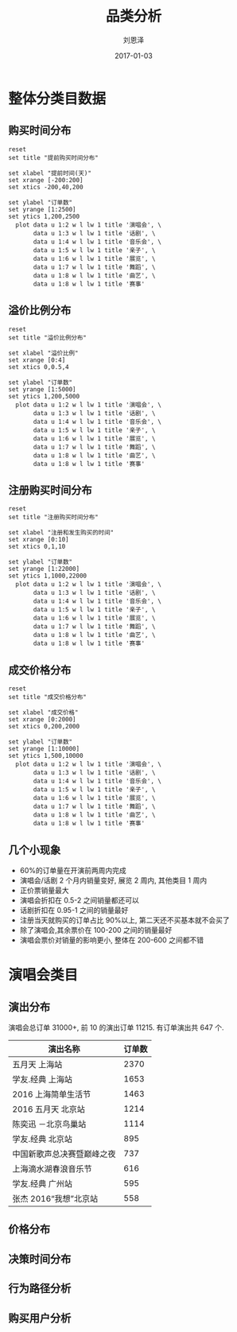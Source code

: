 #+TITLE: 品类分析
#+AUTHOR: 刘恩泽
#+EMAIL:  enze.liu@ipiaoniu.com
#+DATE: 2017-01-03
#+OPTIONS:   H:2 toc:t num:t \n:nil @:t ::t |:t ^:t -:t f:t *:t <:t
#+OPTIONS:   TeX:t LaTeX:t skip:nil d:nil todo:t pri:nil tags:not-in-toc
#+EXPORT_SELECT_TAGS: export
#+EXPORT_EXCLUDE_TAGS: noexport
#+startup: beamer
#+LaTeX_CLASS: beamer
#+LaTeX_CLASS_OPTIONS: [presentation, bigger]
#+COLUMNS: %40ITEM %10BEAMER_env(Env) %9BEAMER_envargs(Env Args) %4BEAMER_col(Col) %10BEAMER_extra(Extra)
#+BEAMER_THEME: metropolis
#+BIND: org-beamer-outline-frame-title "目录"
* 数据                                                            :noexport:
*** 提前购买时间数据
#+tblname: time-distribution
| 天数 | 演唱会 | 话剧 | 音乐会 | 亲子 | 展览 | 舞蹈 | 戏曲 | 赛事 |
|------+--------+------+--------+------+------+------+------+------|
|  200 |      1 |    2 |      0 |    0 |    0 |    0 |    0 |    0 |
|  199 |      1 |    5 |      2 |    0 |    0 |    0 |    0 |    0 |
|  198 |      2 |    2 |      1 |    0 |    0 |    0 |    0 |    0 |
|  197 |      1 |    5 |      5 |    0 |    0 |    0 |    0 |    0 |
|  196 |      4 |    3 |      1 |    0 |    0 |    0 |    0 |    0 |
|  195 |      2 |    4 |      6 |    0 |    0 |    0 |    0 |    0 |
|  194 |      2 |    2 |      3 |    0 |    0 |    0 |    0 |    0 |
|  193 |      2 |    3 |      1 |    0 |    0 |    0 |    2 |    0 |
|  192 |      2 |    1 |      5 |    0 |    0 |    0 |    1 |    0 |
|  191 |      3 |    3 |      3 |    0 |    0 |    0 |    1 |    0 |
|  190 |     11 |    1 |      3 |    0 |    0 |    0 |    0 |    0 |
|  189 |     11 |    7 |      4 |    0 |    0 |    0 |    0 |    0 |
|  188 |     14 |    6 |      3 |    1 |    0 |    0 |    3 |    0 |
|  187 |     12 |    6 |      2 |    0 |    0 |    0 |    0 |    0 |
|  186 |     29 |    6 |      3 |    1 |    0 |    0 |    0 |    0 |
|  185 |     15 |    2 |      3 |    0 |    0 |    1 |    0 |    0 |
|  184 |     18 |    1 |      2 |    0 |    0 |    1 |    1 |    0 |
|  183 |     26 |    5 |      2 |    0 |    0 |    0 |    0 |    0 |
|  182 |     25 |    9 |      2 |    0 |    0 |    0 |    0 |    0 |
|  181 |     13 |   14 |      2 |    1 |    0 |    1 |    0 |    0 |
|  180 |     10 |   17 |      3 |    0 |    0 |    0 |    2 |    0 |
|  179 |     19 |   16 |      4 |    0 |    0 |    0 |    1 |    0 |
|  178 |      6 |   12 |      4 |    0 |    0 |    0 |    2 |    0 |
|  177 |      7 |    6 |      3 |    0 |    0 |    0 |    0 |    0 |
|  176 |      6 |   13 |      3 |    0 |    0 |    0 |    0 |    0 |
|  175 |      7 |   10 |      3 |    0 |    0 |    0 |    0 |    0 |
|  174 |     12 |    5 |      1 |    0 |    0 |    0 |    1 |    0 |
|  173 |      5 |    4 |      0 |    0 |    0 |    1 |    3 |    0 |
|  172 |      9 |    8 |      5 |    0 |    0 |    0 |    0 |    0 |
|  171 |      3 |   11 |      1 |    0 |    0 |    0 |    1 |    0 |
|  170 |      5 |   19 |      3 |    0 |    0 |    0 |    2 |    0 |
|  169 |      4 |   22 |      3 |    0 |    0 |    0 |    0 |    0 |
|  168 |     11 |   16 |      1 |    0 |    0 |    0 |    0 |    0 |
|  167 |      5 |    9 |      2 |    0 |    0 |    0 |    1 |    0 |
|  166 |      5 |   14 |      4 |    0 |    0 |    0 |    2 |    0 |
|  165 |     18 |    7 |      5 |    0 |    0 |    1 |    2 |    1 |
|  164 |     11 |   14 |      1 |    0 |    0 |    0 |    0 |    1 |
|  163 |     12 |    9 |      2 |    0 |    0 |    1 |    1 |    0 |
|  162 |      8 |    7 |      5 |    0 |    0 |    1 |    1 |    0 |
|  161 |     11 |   17 |      3 |    0 |    0 |    0 |    0 |    0 |
|  160 |      8 |   10 |      3 |    1 |    0 |    0 |    0 |    0 |
|  159 |     28 |    8 |      6 |    0 |    0 |    1 |    2 |    0 |
|  158 |     61 |    6 |      3 |    0 |    0 |    2 |    0 |    0 |
|  157 |     86 |    6 |      3 |    0 |    0 |    1 |    2 |    0 |
|  156 |     91 |   11 |      3 |    0 |    0 |    0 |    1 |    0 |
|  155 |     33 |    9 |      4 |    0 |    0 |    0 |    1 |    0 |
|  154 |     23 |    9 |      3 |    0 |    0 |    0 |    2 |    1 |
|  153 |     35 |    7 |      2 |    0 |    0 |    2 |    0 |    0 |
|  152 |     34 |   11 |      7 |    0 |    0 |    0 |    2 |    0 |
|  151 |     29 |   10 |      3 |    2 |    1 |    0 |    0 |    0 |
|  150 |     26 |    9 |      7 |    1 |    0 |    4 |    0 |    0 |
|  149 |     27 |    8 |      3 |    0 |    8 |    1 |    0 |    0 |
|  148 |     33 |   10 |      4 |    0 |    1 |    1 |    0 |    0 |
|  147 |     33 |   14 |      0 |    0 |    0 |    0 |    2 |    0 |
|  146 |     32 |    6 |      3 |    1 |    3 |    1 |    0 |    0 |
|  145 |     40 |    7 |      7 |    0 |    0 |    1 |    0 |    0 |
|  144 |     23 |   10 |     11 |    0 |    1 |    0 |    0 |    2 |
|  143 |     29 |    8 |      6 |    0 |    0 |    0 |    0 |    1 |
|  142 |     42 |   11 |      5 |    1 |    0 |    0 |    3 |    0 |
|  141 |     32 |   13 |      6 |    0 |    6 |    1 |    0 |    0 |
|  140 |     39 |   10 |      5 |    0 |    1 |    2 |    2 |    0 |
|  139 |     40 |   10 |      3 |    0 |    1 |    1 |    3 |    0 |
|  138 |     49 |    8 |     10 |    0 |    0 |    2 |    0 |    0 |
|  137 |     56 |   14 |      6 |    0 |    3 |    1 |    2 |    1 |
|  136 |     87 |    7 |      1 |    2 |    1 |    0 |    0 |    0 |
|  135 |     74 |    5 |      5 |    0 |    0 |    3 |    2 |    0 |
|  134 |     63 |    9 |     10 |    0 |    0 |    1 |    1 |    0 |
|  133 |     45 |    7 |      2 |    0 |    0 |    3 |    3 |    0 |
|  132 |     57 |    7 |      4 |    2 |    3 |    0 |    2 |    0 |
|  131 |     75 |   14 |      4 |    1 |    5 |    1 |    0 |    0 |
|  130 |     73 |   12 |      3 |    0 |    3 |    6 |    0 |    0 |
|  129 |     51 |   17 |      3 |    1 |    7 |    0 |    4 |    1 |
|  128 |     59 |   17 |      4 |    4 |    9 |    0 |    1 |    0 |
|  127 |     44 |   14 |     11 |    1 |   12 |    0 |    0 |    0 |
|  126 |     51 |   13 |      9 |    0 |    7 |    1 |    0 |    0 |
|  125 |     35 |    4 |      3 |    1 |   12 |    0 |    1 |    0 |
|  124 |     55 |   17 |      4 |    0 |   39 |    2 |    1 |    0 |
|  123 |     44 |   12 |      4 |    0 |   11 |    0 |    2 |    0 |
|  122 |     56 |   14 |      4 |    0 |   15 |    0 |    3 |    0 |
|  121 |     54 |    9 |      6 |    0 |   13 |    0 |    0 |    0 |
|  120 |     33 |   18 |      7 |    0 |   12 |    1 |    3 |    1 |
|  119 |     32 |   23 |      9 |    0 |   11 |    0 |    0 |    0 |
|  118 |     35 |   15 |      9 |    0 |   13 |    2 |    1 |    0 |
|  117 |     32 |   10 |      5 |    1 |    6 |    1 |    5 |    1 |
|  116 |     43 |   24 |      8 |    0 |    7 |    5 |    0 |    0 |
|  115 |     81 |   21 |     12 |    0 |    9 |    4 |    0 |    0 |
|  114 |    160 |   19 |      9 |    1 |    8 |    0 |    1 |    0 |
|  113 |    116 |   28 |      5 |    1 |   11 |    2 |    2 |    0 |
|  112 |     91 |   30 |      3 |    0 |   10 |    5 |    2 |    4 |
|  111 |     89 |   25 |      5 |    0 |    3 |    1 |    5 |    0 |
|  110 |    110 |   33 |      5 |    0 |    9 |    4 |    1 |    0 |
|  109 |    111 |   21 |      9 |    0 |   13 |    4 |    3 |    0 |
|  108 |     77 |   23 |      5 |    1 |   10 |    4 |    4 |    0 |
|  107 |    114 |   36 |      0 |    0 |   18 |    1 |    4 |    0 |
|  106 |     69 |   44 |      8 |    1 |    8 |    3 |    3 |    0 |
|  105 |     60 |   30 |      8 |    0 |   12 |    5 |    2 |    1 |
|  104 |     59 |   35 |     12 |    2 |   10 |    1 |    1 |    0 |
|  103 |     61 |   43 |     10 |    0 |   17 |    4 |    2 |    0 |
|  102 |     58 |   66 |      9 |    1 |   21 |    3 |    3 |    2 |
|  101 |     39 |   55 |      3 |    1 |    7 |    4 |    1 |    0 |
|  100 |     52 |   73 |      8 |    1 |   14 |    2 |    3 |    0 |
|   99 |     62 |   69 |      8 |    1 |   15 |    5 |    2 |    0 |
|   98 |     73 |   51 |     11 |    0 |   16 |    5 |    4 |    0 |
|   97 |     45 |   73 |      8 |    4 |    7 |    3 |    9 |    0 |
|   96 |     57 |   79 |     11 |    0 |   39 |    3 |    1 |    0 |
|   95 |     69 |   82 |      6 |    0 |   20 |    5 |    6 |    0 |
|   94 |     49 |   64 |     11 |    1 |   23 |    8 |    2 |    0 |
|   93 |     53 |  105 |     10 |    0 |   20 |    4 |    1 |    0 |
|   92 |     71 |  139 |      7 |    1 |   23 |    2 |    3 |    0 |
|   91 |     56 |  122 |      9 |    0 |   15 |    2 |    8 |    0 |
|   90 |     80 |  116 |     14 |    1 |   24 |    9 |    2 |    0 |
|   89 |     55 |   57 |     10 |    5 |   23 |    6 |    3 |    0 |
|   88 |     64 |   76 |     16 |    3 |   26 |   13 |    5 |    0 |
|   87 |     67 |   90 |     12 |    0 |   41 |    4 |    3 |    1 |
|   86 |     47 |   61 |     10 |    0 |   17 |    6 |    6 |    0 |
|   85 |     53 |   63 |     16 |    2 |   24 |    7 |    4 |    1 |
|   84 |     48 |   50 |     10 |    1 |   23 |    3 |    3 |    4 |
|   83 |     59 |   60 |     10 |    2 |   18 |    3 |    5 |    1 |
|   82 |     83 |   85 |     14 |    2 |   32 |    7 |    4 |    0 |
|   81 |    148 |   59 |     16 |    2 |   28 |    6 |    5 |    0 |
|   80 |    142 |   63 |     14 |    2 |   21 |    3 |    2 |    2 |
|   79 |     88 |   55 |     18 |    0 |   16 |    4 |    3 |    0 |
|   78 |     85 |   38 |     14 |    0 |   47 |    2 |    4 |    1 |
|   77 |     73 |   50 |     21 |    0 |   19 |    4 |    7 |    1 |
|   76 |     62 |   61 |     17 |    1 |   10 |    3 |    8 |    5 |
|   75 |     93 |   74 |     13 |    1 |   29 |    5 |    5 |    1 |
|   74 |     84 |   61 |     11 |    1 |   19 |    7 |   12 |    2 |
|   73 |     80 |   59 |     17 |    1 |   10 |    6 |   11 |    2 |
|   72 |     74 |   56 |     18 |    1 |   21 |    3 |    5 |    2 |
|   71 |     79 |   54 |     14 |    0 |   15 |    2 |    9 |    2 |
|   70 |     82 |   49 |     22 |    3 |  105 |    3 |   10 |    0 |
|   69 |     62 |   46 |     18 |    2 |  163 |    5 |    6 |    7 |
|   68 |     74 |   74 |     11 |    2 |   60 |    4 |    5 |    3 |
|   67 |     73 |   95 |     16 |    7 |   87 |   10 |    6 |    1 |
|   66 |     68 |   74 |     20 |    6 |   42 |    6 |    6 |    1 |
|   65 |    242 |   84 |     15 |    3 |   24 |    7 |    4 |    0 |
|   64 |     89 |   65 |     15 |    4 |   33 |   13 |   11 |    1 |
|   63 |    229 |   60 |     17 |    2 |   20 |   16 |   11 |    7 |
|   62 |    366 |   69 |     20 |    3 |   16 |   11 |    7 |    0 |
|   61 |    132 |   80 |     16 |    1 |   25 |    7 |    6 |    3 |
|   60 |    107 |   68 |     23 |    7 |   32 |    8 |    6 |    2 |
|   59 |    119 |   72 |     26 |    3 |   17 |   11 |   12 |    4 |
|   58 |    118 |   79 |      8 |    9 |   23 |   17 |    7 |    4 |
|   57 |    162 |   82 |     12 |    7 |   32 |    8 |   17 |    0 |
|   56 |     88 |   97 |     23 |    6 |   17 |   13 |    2 |    1 |
|   55 |    102 |   91 |     23 |    5 |   18 |    8 |    9 |    1 |
|   54 |    108 |   68 |     24 |    7 |   39 |    7 |    8 |    1 |
|   53 |    125 |   71 |     26 |    7 |   21 |    7 |   15 |    1 |
|   52 |    100 |   69 |     19 |    3 |   31 |   14 |   12 |    0 |
|   51 |    117 |   94 |     25 |    9 |   36 |    3 |    7 |    3 |
|   50 |    104 |  103 |     16 |   10 |   24 |   14 |   11 |    2 |
|   49 |    116 |   99 |     24 |    8 |   19 |    3 |   22 |    2 |
|   48 |    135 |  127 |     30 |    5 |   19 |    5 |   14 |    6 |
|   47 |    158 |  111 |     40 |    8 |   22 |   14 |    7 |    7 |
|   46 |    167 |  107 |     29 |    6 |   31 |    4 |    9 |    5 |
|   45 |    170 |  146 |     21 |    8 |   33 |    9 |   14 |   13 |
|   44 |    135 |  112 |     29 |   22 |   34 |    8 |    5 |    5 |
|   43 |    140 |  138 |     41 |    6 |   35 |    7 |   10 |    5 |
|   42 |    148 |  112 |     37 |   25 |   31 |    9 |   10 |   16 |
|   41 |    143 |  112 |     36 |   11 |   34 |   14 |    9 |   14 |
|   40 |    175 |  130 |     28 |   23 |   26 |   18 |   19 |   13 |
|   39 |    140 |  135 |     31 |   13 |   44 |   14 |    7 |    7 |
|   38 |    227 |  133 |     36 |   13 |   46 |   10 |   16 |   13 |
|   37 |    169 |  160 |     48 |   17 |   53 |   11 |   14 |   11 |
|   36 |    172 |  146 |     38 |   13 |   28 |   20 |   17 |    9 |
|   35 |    170 |  177 |     52 |   18 |   35 |   26 |   11 |   15 |
|   34 |    218 |  180 |     57 |   18 |   43 |   29 |   13 |    6 |
|   33 |    261 |  161 |     54 |   21 |   49 |   24 |   20 |   15 |
|   32 |    249 |  206 |     55 |   57 |   30 |   17 |   24 |   24 |
|   31 |    245 |  208 |     48 |   18 |   45 |   14 |   18 |   18 |
|   30 |    250 |  206 |     55 |   25 |   40 |   16 |   30 |   24 |
|   29 |    275 |  232 |     50 |   35 |   60 |   15 |   25 |   42 |
|   28 |    270 |  252 |     44 |   18 |   61 |   25 |   29 |   32 |
|   27 |    262 |  237 |     53 |   33 |   51 |   15 |   18 |   23 |
|   26 |    340 |  248 |     59 |   36 |   71 |   15 |   22 |   23 |
|   25 |    354 |  226 |     64 |   36 |   83 |   23 |   36 |   19 |
|   24 |    337 |  256 |     56 |   31 |   80 |   29 |   23 |   36 |
|   23 |    292 |  276 |     55 |   41 |  106 |   27 |   26 |   56 |
|   22 |    282 |  277 |     72 |   42 |   75 |   26 |   30 |   48 |
|   21 |    258 |  302 |     98 |   35 |   76 |   24 |   35 |   49 |
|   20 |    328 |  328 |     98 |   41 |   76 |   17 |   48 |   44 |
|   19 |    416 |  342 |     71 |   31 |  122 |   28 |   28 |   55 |
|   18 |    365 |  369 |     81 |   47 |  136 |   28 |   37 |   51 |
|   17 |    367 |  384 |     75 |   56 |  166 |   20 |   57 |   78 |
|   16 |    437 |  463 |    105 |   61 |  193 |   34 |   48 |   74 |
|   15 |    491 |  419 |     90 |   62 |  191 |   40 |   42 |   92 |
|   14 |    510 |  531 |     96 |   46 |  219 |   28 |   45 |  117 |
|   13 |    621 |  564 |    105 |   59 |  210 |   34 |   49 |  128 |
|   12 |    702 |  580 |    139 |   85 |  263 |   30 |   58 |  145 |
|   11 |    735 |  655 |    127 |   60 |  298 |   35 |   73 |  130 |
|   10 |    744 |  735 |    114 |   60 |  446 |   38 |   67 |  212 |
|    9 |    737 |  884 |    108 |   93 |  428 |   43 |   81 |  261 |
|    8 |    794 |  924 |    147 |   74 |  443 |   40 |   89 |  265 |
|    7 |    736 | 1065 |    188 |   90 |  630 |   54 |  113 |  352 |
|    6 |    817 | 1289 |    209 |  111 |  607 |   47 |  106 |  365 |
|    5 |   1040 | 1376 |    204 |  129 |  792 |   57 |  107 |  433 |
|    4 |   1080 | 1501 |    185 |  123 |  816 |   54 |  123 |  439 |
|    3 |    943 | 1091 |    114 |   47 |  750 |   24 |   83 |  565 |
|    2 |   1266 | 1231 |    112 |   88 |  928 |   48 |   58 |  844 |
|    1 |   2086 | 1662 |    201 |  153 | 1388 |  101 |  152 | 1293 |
|    0 |   1835 | 1336 |    163 |   78 |  563 |   83 |  102 | 1219 |
|   -1 |      0 |    0 |      0 |    3 |  202 |    0 |    0 |    0 |
|   -2 |     24 |    0 |      0 |    7 |   94 |    0 |    0 |    0 |
|   -3 |    106 |    0 |      0 |    5 |   51 |    0 |    0 |    0 |
|   -4 |      0 |    0 |      0 |    2 |   72 |    0 |    0 |    0 |
|   -5 |      0 |    0 |      0 |    3 |   80 |    0 |    0 |    0 |
|   -6 |      0 |    0 |      0 |    2 |   85 |    0 |    0 |    0 |
|   -7 |      0 |    0 |      0 |    2 |   75 |    0 |    0 |    0 |
|   -8 |      0 |    0 |      0 |    2 |   63 |    0 |    0 |    0 |
|   -9 |      0 |    0 |      0 |    2 |   68 |    0 |    0 |    0 |
|  -10 |      0 |    0 |      0 |    2 |   58 |    0 |    0 |    0 |
|  -11 |      0 |    0 |      0 |    1 |   65 |    0 |    0 |    0 |
|  -12 |      0 |    0 |      0 |    4 |   44 |    0 |    0 |    0 |
|  -13 |      0 |    0 |      0 |    1 |   63 |    0 |    0 |    0 |
|  -14 |      0 |    0 |      0 |    1 |   69 |    0 |    0 |    0 |
|  -15 |      0 |    0 |      0 |    4 |   75 |    0 |    0 |    0 |
|  -16 |      0 |    0 |      0 |    3 |   68 |    0 |    0 |    0 |
|  -17 |      0 |    0 |      0 |    2 |   50 |    0 |    0 |    0 |
|  -18 |      0 |    0 |      0 |    5 |   57 |    0 |    0 |    0 |
|  -19 |      0 |    0 |      0 |    2 |   55 |    0 |    0 |    0 |
|  -20 |      0 |    0 |      0 |    5 |   51 |    0 |    0 |    0 |
|  -21 |      0 |    0 |      0 |    4 |   48 |    0 |    0 |    0 |
|  -22 |      0 |    0 |      0 |    3 |   69 |    0 |    0 |    0 |
|  -23 |      0 |    0 |      0 |    2 |   57 |    0 |    0 |    0 |
|  -24 |      0 |    0 |      0 |    1 |   49 |    0 |    0 |    0 |
|  -25 |      0 |    0 |      0 |    0 |   50 |    0 |    0 |    0 |
|  -26 |      0 |    0 |      0 |    1 |   58 |    0 |    0 |    0 |
|  -27 |      0 |    0 |      0 |    0 |   40 |    0 |    0 |    0 |
|  -28 |      0 |    0 |      0 |    1 |   50 |    0 |    0 |    0 |
|  -29 |      0 |    0 |      0 |    1 |   45 |    0 |    0 |    0 |
|  -30 |      0 |    0 |      0 |    4 |   58 |    0 |    0 |    0 |
|  -31 |      0 |    0 |      0 |    0 |   44 |    0 |    0 |    0 |
|  -32 |      0 |    0 |      0 |    0 |   60 |    0 |    0 |    0 |
|  -33 |      0 |    0 |      0 |    0 |   64 |    0 |    0 |    0 |
|  -34 |      0 |    0 |      0 |    1 |   43 |    0 |    0 |    0 |
|  -35 |      0 |    0 |      0 |    0 |   47 |    0 |    0 |    0 |
|  -36 |      0 |    0 |      0 |    1 |   49 |    0 |    0 |    0 |
|  -37 |      0 |    0 |      0 |    0 |   47 |    0 |    0 |    0 |
|  -38 |      0 |    0 |      0 |    3 |   57 |    0 |    0 |    0 |
|  -39 |      0 |    0 |      0 |    0 |   20 |    0 |    0 |    0 |
|  -40 |      0 |    0 |      0 |    4 |   16 |    0 |    0 |    0 |
|  -41 |      0 |    0 |      0 |    2 |   18 |    0 |    0 |    0 |
|  -42 |      0 |    0 |      0 |    1 |   11 |    0 |    0 |    0 |
|  -43 |      0 |    0 |      0 |    0 |   34 |    0 |    0 |    0 |
|  -44 |      0 |    0 |      0 |    3 |   18 |    0 |    0 |    0 |
|  -45 |      0 |    0 |      0 |    1 |   11 |    0 |    0 |    0 |
|  -46 |      0 |    0 |      0 |    0 |   22 |    0 |    0 |    0 |
|  -47 |      0 |    0 |      0 |    0 |   20 |    0 |    0 |    0 |
|  -48 |      0 |    0 |      0 |    1 |   20 |    0 |    0 |    0 |
|  -49 |      0 |    0 |      0 |    1 |   11 |    0 |    0 |    0 |
|  -50 |      0 |    0 |      0 |    1 |   13 |    0 |    0 |    0 |
|  -51 |      0 |    0 |      0 |    2 |   12 |    0 |    0 |    0 |
|  -52 |      0 |    0 |      0 |    0 |   17 |    0 |    0 |    0 |
|  -53 |      0 |    0 |      0 |    0 |   17 |    0 |    0 |    0 |
|  -54 |      0 |    0 |      0 |    0 |   16 |    0 |    0 |    0 |
|  -55 |      0 |    0 |      0 |    0 |   16 |    0 |    0 |    0 |
|  -56 |      0 |    0 |      0 |    0 |   22 |    0 |    0 |    0 |
|  -57 |      0 |    0 |      0 |    0 |   17 |    0 |    0 |    0 |
|  -58 |      0 |    0 |      0 |    1 |   18 |    0 |    0 |    0 |
|  -59 |      0 |    0 |      0 |    0 |   13 |    0 |    0 |    0 |
|  -60 |      0 |    0 |      0 |    0 |   15 |    0 |    0 |    0 |
|  -61 |      0 |    0 |      0 |    1 |   15 |    0 |    0 |    0 |
|  -62 |      0 |    0 |      0 |    0 |   12 |    0 |    0 |    0 |
|  -63 |      0 |    0 |      0 |    0 |   15 |    0 |    0 |    0 |
|  -64 |      0 |    0 |      0 |    0 |    8 |    0 |    0 |    0 |
|  -65 |      0 |    0 |      0 |    2 |   10 |    0 |    0 |    0 |
|  -66 |      0 |    0 |      0 |    0 |   18 |    0 |    0 |    0 |
|  -67 |      0 |    0 |      0 |    2 |   26 |    0 |    0 |    0 |
|  -68 |      0 |    0 |      0 |    0 |    9 |    0 |    0 |    0 |
|  -69 |      0 |    0 |      0 |    1 |   17 |    0 |    0 |    0 |
|  -70 |      0 |    0 |      0 |    2 |   10 |    0 |    0 |    0 |
|  -71 |      0 |    0 |      0 |    1 |   11 |    0 |    0 |    0 |
|  -72 |      0 |    0 |      0 |    0 |   12 |    0 |    0 |    0 |
|  -73 |      0 |    0 |      0 |    0 |   23 |    0 |    0 |    0 |
|  -74 |      0 |    0 |      0 |    0 |   14 |    0 |    0 |    0 |
|  -75 |      0 |    0 |      0 |    2 |   22 |    0 |    0 |    0 |
|  -76 |      0 |    0 |      0 |    1 |   21 |    0 |    0 |    0 |
|  -77 |      0 |    0 |      0 |    0 |   17 |    0 |    0 |    0 |
|  -78 |      0 |    0 |      0 |    1 |   25 |    0 |    0 |    0 |
|  -79 |      0 |    0 |      0 |    0 |   21 |    0 |    0 |    0 |
|  -80 |      0 |    0 |      0 |    0 |   17 |    0 |    0 |    0 |
|  -81 |      0 |    0 |      0 |    0 |   21 |    0 |    0 |    0 |
|  -82 |      0 |    0 |      0 |    0 |   18 |    0 |    0 |    0 |
|  -83 |      0 |    0 |      0 |    0 |   15 |    0 |    0 |    0 |
|  -84 |      0 |    0 |      0 |    0 |   31 |    0 |    0 |    0 |
|  -85 |      0 |    0 |      0 |    0 |   19 |    0 |    0 |    0 |
|  -86 |      0 |    0 |      0 |    0 |   19 |    0 |    0 |    0 |
|  -87 |      0 |    0 |      0 |    0 |   18 |    0 |    0 |    0 |
|  -88 |      0 |    0 |      0 |    0 |    9 |    0 |    0 |    0 |
|  -89 |      0 |    0 |      0 |    0 |    8 |    0 |    0 |    0 |
|  -90 |      0 |    0 |      0 |    0 |    3 |    0 |    0 |    0 |
|  -91 |      0 |    0 |      0 |    0 |    9 |    0 |    0 |    0 |
|  -92 |      0 |    0 |      0 |    0 |    8 |    0 |    0 |    0 |
|  -93 |      0 |    0 |      0 |    0 |    2 |    0 |    0 |    0 |
|  -94 |      0 |    0 |      0 |    0 |    2 |    0 |    0 |    0 |
|  -95 |      0 |    0 |      0 |    0 |    2 |    0 |    0 |    0 |
|  -96 |      0 |    0 |      0 |    0 |    6 |    0 |    0 |    0 |
|  -97 |      0 |    0 |      0 |    0 |    4 |    0 |    0 |    0 |
|  -98 |      0 |    0 |      0 |    0 |    4 |    0 |    0 |    0 |
|  -99 |      0 |    0 |      0 |    0 |    9 |    0 |    0 |    0 |
| -100 |      0 |    0 |      0 |    0 |    7 |    0 |    0 |    0 |
| -101 |      0 |    0 |      0 |    0 |    1 |    0 |    0 |    0 |
| -102 |      0 |    0 |      0 |    0 |    2 |    0 |    0 |    0 |
| -106 |      0 |    0 |      0 |    0 |    2 |    0 |    0 |    0 |
| -107 |      0 |    0 |      0 |    0 |    1 |    0 |    0 |    0 |
| -108 |      0 |    0 |      0 |    0 |    1 |    0 |    0 |    0 |
| -109 |      0 |    0 |      0 |    0 |    1 |    0 |    0 |    0 |
| -110 |      0 |    0 |      0 |    0 |    1 |    0 |    0 |    0 |
| -112 |      0 |    0 |      0 |    0 |    1 |    0 |    0 |    0 |
| -114 |      0 |    0 |      0 |    0 |    5 |    0 |    0 |    0 |
| -116 |      0 |    0 |      0 |    0 |    1 |    0 |    0 |    0 |
| -118 |      0 |    0 |      0 |    0 |    1 |    0 |    0 |    0 |
| -121 |      0 |    0 |      0 |    0 |    1 |    0 |    0 |    0 |
| -122 |      0 |    0 |      0 |    0 |    1 |    0 |    0 |    0 |
| -123 |      0 |    0 |      0 |    0 |    1 |    0 |    0 |    0 |
| -124 |      0 |    0 |      0 |    0 |    1 |    0 |    0 |    0 |
| -128 |      0 |    0 |      0 |    0 |    4 |    0 |    0 |    0 |
| -135 |      0 |    0 |      0 |    0 |    1 |    0 |    0 |    0 |
| -138 |      0 |    0 |      0 |    0 |    2 |    0 |    0 |    0 |
| -153 |      0 |    0 |      0 |    0 |    1 |    0 |    0 |    0 |
*** 注册购买时间分布
    #+tblname: register-distribution
    | 天数 | 演唱会 |  话剧 | 音乐会 | 亲子 |  展览 | 舞蹈 | 戏曲 | 赛事 |
    |------+--------+-------+--------+------+-------+------+------+------|
    |    0 |  22298 | 14926 |   3009 | 1358 | 11214 |  902 | 1373 | 5339 |
    |    1 |   1654 |  1033 |    209 |  109 |   635 |   94 |   95 |  386 |
    |    2 |    570 |   399 |     92 |   34 |   269 |   36 |   47 |  161 |
    |    3 |    352 |   243 |     67 |   27 |   184 |   14 |   37 |  114 |
    |    4 |    270 |   223 |     48 |   21 |   140 |   13 |   20 |   60 |
    |    5 |    216 |   179 |     39 |   16 |    98 |   22 |   26 |   64 |
    |    6 |    162 |   202 |     47 |   14 |    89 |   16 |   19 |   46 |
    |    7 |    154 |   183 |     47 |   21 |    90 |   18 |   33 |   42 |
    |    8 |    152 |   146 |     27 |   13 |    48 |    6 |   21 |   33 |
    |    9 |    117 |   122 |     31 |   14 |    57 |   18 |   14 |   35 |
    |   10 |    112 |   118 |     25 |   24 |    55 |    6 |   11 |   31 |
    |   11 |    100 |    97 |     13 |   15 |    49 |    8 |    6 |   28 |
    |   12 |     95 |   105 |     15 |   12 |    36 |    2 |   12 |   25 |
    |   13 |     88 |    98 |     25 |   11 |    40 |    6 |   15 |   39 |
    |   14 |     87 |   126 |     24 |    8 |    44 |    9 |    6 |   33 |
    |   15 |     86 |   109 |     18 |    7 |    31 |    7 |    5 |   34 |
    |   16 |     72 |   122 |     14 |    9 |    35 |    6 |    5 |   22 |
    |   17 |     71 |    96 |     18 |    5 |    35 |    4 |    7 |   17 |
    |   18 |     70 |    80 |     12 |   10 |    28 |   11 |   12 |   26 |
    |   19 |     70 |    89 |      9 |    7 |    39 |    9 |    7 |   25 |
    |   20 |     69 |    71 |     13 |   11 |    46 |    5 |    4 |   26 |
    |   21 |     65 |    86 |     12 |   17 |    30 |    3 |    8 |   12 |
    |   22 |     68 |    62 |     11 |    7 |    30 |    3 |   10 |   14 |
    |   23 |     46 |    78 |     14 |   11 |    27 |    9 |    9 |   16 |
    |   24 |     44 |    69 |      9 |    3 |    25 |    5 |    8 |   19 |
    |   25 |     55 |    82 |     16 |    9 |    25 |    8 |    7 |   13 |
    |   26 |     52 |    62 |      9 |    7 |    23 |    9 |   10 |   10 |
    |   27 |     64 |    78 |     12 |    6 |    27 |    8 |    8 |   25 |
    |   28 |     67 |    77 |     17 |   10 |    29 |    4 |    4 |   18 |
    |   29 |     69 |    84 |     22 |    7 |    18 |    6 |    6 |   19 |
    |   30 |     53 |    76 |     15 |    3 |    24 |    5 |   10 |   12 |
    |   31 |     53 |    73 |     11 |    8 |    25 |    3 |   14 |   14 |
    |   32 |     40 |    75 |     15 |   10 |    16 |    5 |   10 |   11 |
    |   33 |     45 |    82 |     15 |    5 |    25 |    4 |    5 |   13 |
    |   34 |     66 |    75 |     19 |    7 |    27 |    7 |    8 |   12 |
    |   35 |     45 |    72 |     18 |    6 |    13 |    2 |    8 |    9 |
    |   36 |     33 |    72 |     15 |    1 |    37 |    5 |    9 |   15 |
    |   37 |     52 |    82 |     16 |    5 |    19 |    4 |   16 |    6 |
    |   38 |     47 |    69 |     10 |    8 |    23 |    5 |    7 |    9 |
    |   39 |     29 |    51 |     14 |    2 |    14 |    4 |    9 |   11 |
    |   40 |     43 |    62 |     10 |   12 |    16 |    2 |   10 |   11 |
    |   41 |     45 |    56 |     14 |    9 |    23 |    6 |    9 |    9 |
    |   42 |     37 |    77 |      7 |    7 |    20 |    4 |    6 |   13 |
    |   43 |     47 |    44 |      9 |    2 |    15 |    4 |    6 |    9 |
    |   44 |     54 |    48 |      7 |    8 |    17 |    6 |    3 |    6 |
    |   45 |     37 |    52 |     13 |    3 |    12 |    2 |    4 |   10 |
    |   46 |     33 |    50 |      3 |    7 |    20 |    4 |    8 |    6 |
    |   47 |     48 |    52 |     10 |    4 |    40 |    4 |    1 |   13 |
    |   48 |     37 |    61 |     12 |    1 |    14 |    3 |    4 |    7 |
    |   49 |     45 |    40 |      7 |    4 |    24 |    4 |    5 |    6 |
    |   50 |     41 |    43 |      8 |    4 |    25 |    3 |    3 |    8 |
    |   51 |     42 |    49 |      7 |    7 |    20 |    3 |    9 |    6 |
    |   52 |     40 |    42 |     14 |    6 |     6 |    4 |    6 |    4 |
    |   53 |     25 |    68 |      8 |    4 |    11 |    5 |    3 |    9 |
    |   54 |     43 |    54 |     15 |    4 |    21 |    1 |    3 |    9 |
    |   55 |     43 |    52 |      9 |    4 |    17 |    6 |    2 |    7 |
    |   56 |     38 |    60 |      6 |   11 |    24 |    5 |    3 |    8 |
    |   57 |     36 |    46 |     13 |    4 |    16 |    3 |    8 |    8 |
    |   58 |     37 |    53 |     10 |    3 |    19 |    4 |    2 |   12 |
    |   59 |     39 |    43 |      7 |    5 |    12 |    4 |    7 |   13 |
    |   60 |     40 |    47 |      8 |    5 |    17 |    6 |    2 |    9 |
    |   61 |     25 |    60 |     16 |    4 |    16 |    6 |    4 |    8 |
    |   62 |     38 |    55 |     12 |    6 |    13 |    3 |    3 |   14 |
    |   63 |     37 |    41 |     13 |    5 |    21 |    2 |    4 |    8 |
    |   64 |     32 |    65 |     10 |    9 |    19 |    2 |    8 |   10 |
    |   65 |     43 |    39 |      3 |    4 |     8 |    4 |    6 |    8 |
    |   66 |     26 |    51 |      6 |    7 |    11 |    7 |    7 |    8 |
    |   67 |     31 |    56 |      6 |    5 |    10 |    0 |    4 |    8 |
    |   68 |     31 |    64 |      9 |    6 |    11 |    4 |    6 |   10 |
    |   69 |     28 |    54 |     12 |    1 |    16 |    3 |    3 |    5 |
    |   70 |     36 |    67 |     13 |    4 |     9 |    2 |    3 |    4 |
    |   71 |     38 |    49 |     15 |    5 |    23 |    6 |    6 |    9 |
    |   72 |     34 |    48 |      2 |    5 |    12 |    6 |    2 |   10 |
    |   73 |     30 |    45 |      7 |    6 |    12 |    4 |    3 |    7 |
    |   74 |     30 |    50 |      7 |    3 |    13 |    4 |    2 |    9 |
    |   75 |     23 |    48 |      7 |    7 |    16 |    2 |    2 |    9 |
    |   76 |     20 |    47 |     10 |    2 |     7 |    6 |    5 |    8 |
    |   77 |     23 |    49 |      7 |    6 |    15 |    5 |    2 |    8 |
    |   78 |     19 |    37 |      7 |    4 |    17 |    5 |    3 |    6 |
    |   79 |     25 |    41 |      7 |   11 |    18 |    0 |    1 |    7 |
    |   80 |     28 |    49 |      9 |    3 |    10 |    2 |    5 |    7 |
    |   81 |     18 |    42 |      3 |    0 |    11 |    2 |    3 |    4 |
    |   82 |     37 |    43 |      8 |    4 |    17 |    2 |    3 |    6 |
    |   83 |     33 |    54 |      5 |    8 |    13 |    3 |    3 |    5 |
    |   84 |     32 |    39 |      6 |    8 |    16 |    1 |    0 |    6 |
    |   85 |     30 |    40 |      6 |    2 |    13 |    6 |    4 |    6 |
    |   86 |     26 |    45 |      5 |    5 |    13 |    3 |    7 |   11 |
    |   87 |     24 |    31 |     10 |    5 |    21 |    2 |    3 |    5 |
    |   88 |     28 |    46 |      4 |    3 |    14 |    1 |    2 |    2 |
    |   89 |     26 |    60 |     10 |    8 |    15 |    6 |    3 |    9 |
    |   90 |     24 |    46 |      5 |    4 |    14 |    2 |    4 |    4 |
    |   91 |     19 |    43 |      6 |    7 |    14 |    3 |    4 |   10 |
    |   92 |     19 |    50 |      8 |    8 |    14 |    1 |    4 |   12 |
    |   93 |     23 |    46 |     15 |    4 |    10 |    5 |    2 |    4 |
    |   94 |     31 |    37 |      5 |    5 |    11 |    4 |    6 |    6 |
    |   95 |     18 |    34 |      6 |    2 |     9 |    1 |    5 |    4 |
    |   96 |     24 |    53 |      5 |    3 |    11 |    0 |    3 |    0 |
    |   97 |     18 |    38 |     13 |    5 |     8 |    1 |    3 |    3 |
    |   98 |     21 |    55 |     10 |    7 |    10 |    2 |    7 |    3 |
    |   99 |     19 |    38 |     12 |    5 |    19 |    2 |    5 |   10 |
    |  100 |     20 |    44 |      6 |    3 |    10 |    2 |    5 |    5 |
    |  101 |     18 |    33 |      4 |    1 |     8 |    2 |    1 |   11 |
    |  102 |     17 |    33 |      9 |    1 |     5 |    1 |    3 |    6 |
    |  103 |     12 |    35 |      4 |    2 |    12 |    3 |    1 |    4 |
    |  104 |     11 |    36 |      4 |    3 |    11 |    2 |    1 |    6 |
    |  105 |     24 |    37 |      7 |    5 |    13 |    3 |    2 |    7 |
    |  106 |     18 |    38 |      6 |    4 |    11 |    3 |    3 |    3 |
    |  107 |     22 |    19 |      2 |    6 |    13 |    5 |    3 |    4 |
    |  108 |     19 |    53 |      5 |    1 |     8 |    2 |    1 |    6 |
    |  109 |     18 |    39 |      8 |    4 |    16 |    4 |    2 |   11 |
    |  110 |     14 |    46 |      8 |    2 |    11 |    3 |    3 |    4 |
    |  111 |     17 |    22 |      3 |    6 |     8 |    2 |    3 |    7 |
    |  112 |     29 |    40 |      5 |    3 |     9 |    4 |    2 |    4 |
    |  113 |     18 |    44 |      8 |    5 |    13 |    5 |    6 |    2 |
    |  114 |     13 |    34 |      6 |    2 |     8 |    1 |    1 |    2 |
    |  115 |     26 |    41 |      7 |    8 |    11 |    5 |    3 |    0 |
    |  116 |     13 |    41 |      8 |    5 |     9 |    2 |    2 |    0 |
    |  117 |     24 |    32 |      7 |    4 |     4 |    0 |    3 |    3 |
    |  118 |     27 |    35 |      7 |    2 |    22 |    0 |    2 |    1 |
    |  119 |     26 |    43 |      6 |    4 |     9 |    3 |    3 |    2 |
    |  120 |     25 |    38 |      5 |    6 |    17 |    4 |    4 |    4 |
    |  121 |     22 |    35 |      4 |    2 |     5 |    1 |    1 |    6 |
    |  122 |     17 |    22 |      3 |    2 |     2 |    3 |    7 |    4 |
    |  123 |     24 |    55 |      3 |    2 |     4 |    2 |    4 |    3 |
    |  124 |     19 |    32 |      3 |    0 |    16 |    0 |    3 |    2 |
    |  125 |     15 |    28 |      7 |    2 |    13 |    0 |    2 |    5 |
    |  126 |     23 |    21 |      2 |    3 |     4 |    5 |    4 |    1 |
    |  127 |     17 |    35 |      8 |    1 |     7 |    1 |    1 |    7 |
    |  128 |     21 |    38 |      2 |    3 |     7 |    1 |    2 |    3 |
    |  129 |     25 |    27 |      2 |    5 |     5 |    1 |    4 |    1 |
    |  130 |     23 |    35 |      4 |    2 |     4 |    1 |    7 |   11 |
    |  131 |     19 |    33 |      3 |    1 |     4 |    0 |    0 |    6 |
    |  132 |     13 |    39 |      4 |    2 |    11 |    3 |    1 |    6 |
    |  133 |     23 |    39 |      7 |    3 |    15 |    1 |    4 |    2 |
    |  134 |     14 |    32 |      2 |    3 |     6 |    2 |    2 |    4 |
    |  135 |     17 |    24 |      6 |    2 |     9 |    3 |    1 |    6 |
    |  136 |     12 |    28 |      3 |    0 |     1 |    3 |    2 |    0 |
    |  137 |     18 |    37 |      7 |    3 |     8 |    2 |    0 |    3 |
    |  138 |     11 |    36 |      4 |    2 |    10 |    1 |    0 |    2 |
    |  139 |     19 |    32 |      4 |    2 |    10 |    0 |    3 |    3 |
    |  140 |     14 |    36 |      4 |    2 |    11 |    2 |    6 |    4 |
    |  141 |     24 |    45 |      2 |    3 |    11 |    0 |    5 |    3 |
    |  142 |      9 |    32 |      7 |    4 |     6 |    2 |    2 |    1 |
    |  143 |     20 |    32 |     10 |    2 |     6 |    2 |    8 |    1 |
    |  144 |     26 |    20 |      4 |    1 |     9 |    4 |    3 |    4 |
    |  145 |     26 |    35 |      1 |    1 |     6 |    2 |    0 |    3 |
    |  146 |     19 |    34 |      3 |    5 |     6 |    1 |    1 |    1 |
    |  147 |     14 |    23 |      6 |    1 |     8 |    4 |    0 |    3 |
    |  148 |     18 |    30 |      3 |    2 |     6 |    2 |   11 |    1 |
    |  149 |     13 |    31 |      3 |    3 |     9 |    2 |    0 |    3 |
    |  150 |     15 |    32 |      1 |    2 |     6 |    6 |    2 |    5 |
    |  151 |     24 |    22 |      3 |    1 |     8 |    2 |    3 |   11 |
    |  152 |     10 |    24 |      1 |    5 |    13 |    1 |    1 |   10 |
    |  153 |     12 |    32 |      5 |    3 |     6 |    2 |    0 |    1 |
    |  154 |     14 |    31 |      3 |    2 |     9 |    8 |    7 |   11 |
    |  155 |      8 |    32 |      9 |    3 |     6 |    3 |    4 |    0 |
    |  156 |     13 |    24 |      2 |    1 |    13 |    1 |    6 |    6 |
    |  157 |     15 |    25 |      2 |    1 |    14 |    2 |    4 |    3 |
    |  158 |     13 |    27 |      2 |    5 |    11 |    3 |    5 |    1 |
    |  159 |     17 |    17 |      4 |    5 |    19 |    2 |    2 |    3 |
    |  160 |     12 |    27 |      2 |    0 |    13 |    1 |    6 |    9 |
    |  161 |      9 |    27 |      3 |    3 |    11 |    0 |    3 |    0 |
    |  162 |     13 |    34 |      8 |    1 |     8 |    0 |    1 |    4 |
    |  163 |     11 |    30 |      9 |    5 |    10 |    2 |    1 |    2 |
    |  164 |     12 |    29 |      6 |    2 |     7 |    0 |    1 |    0 |
    |  165 |     13 |    21 |     10 |    3 |     4 |    2 |    2 |    2 |
    |  166 |      9 |    25 |      7 |    0 |     8 |    3 |    2 |    4 |
    |  167 |     12 |    18 |      7 |    2 |    10 |    1 |    2 |    0 |
    |  168 |     11 |    28 |      8 |    2 |     6 |    0 |    2 |    7 |
    |  169 |     19 |    38 |      4 |    4 |    12 |    0 |    6 |    4 |
    |  170 |     16 |    36 |      5 |    2 |    11 |    3 |    2 |    5 |
    |  171 |     13 |    27 |      3 |    1 |    16 |    3 |    1 |    3 |
    |  172 |     14 |    19 |      4 |    1 |     9 |    4 |    2 |   15 |
    |  173 |     15 |    25 |      2 |    0 |     2 |    2 |    1 |    5 |
    |  174 |      7 |    26 |      7 |    2 |    13 |    3 |    3 |    5 |
    |  175 |     21 |    20 |      2 |    2 |     8 |    0 |    0 |    3 |
    |  176 |      5 |    18 |      7 |    1 |     7 |    0 |    0 |    4 |
    |  177 |     15 |    22 |      3 |    4 |     4 |    2 |    1 |    2 |
    |  178 |     13 |    27 |      8 |    4 |     9 |    1 |    2 |    2 |
    |  179 |      3 |    16 |      5 |    0 |     6 |    1 |    1 |    4 |
    |  180 |      6 |    15 |      3 |    4 |     2 |    3 |    7 |    3 |
    |  181 |     14 |    18 |      2 |    7 |     7 |    0 |    2 |    8 |
    |  182 |      8 |    27 |      6 |    0 |     9 |    0 |    6 |    2 |
    |  183 |      8 |    25 |      5 |    1 |     4 |    4 |    3 |    0 |
    |  184 |     10 |    28 |      3 |    2 |    12 |    0 |    3 |    1 |
    |  185 |      9 |    17 |      1 |    1 |    12 |    0 |    0 |    1 |
    |  186 |     11 |    15 |      4 |    3 |     4 |    2 |    0 |    2 |
    |  187 |     11 |    16 |      4 |    0 |     5 |    0 |    3 |    5 |
    |  188 |      9 |    12 |      4 |    1 |     4 |    0 |    2 |    2 |
    |  189 |      5 |    17 |      4 |    5 |    11 |    3 |    1 |    4 |
    |  190 |     10 |    25 |      4 |    2 |    11 |    4 |    0 |    4 |
    |  191 |      8 |    24 |      4 |    1 |    13 |    1 |    1 |    1 |
    |  192 |     15 |    21 |      1 |    1 |     8 |    1 |    3 |    3 |
    |  193 |      4 |    28 |      6 |    2 |     8 |    0 |    0 |    0 |
    |  194 |     10 |    23 |      2 |    0 |     9 |    1 |    0 |    7 |
    |  195 |     10 |    31 |      2 |    0 |    26 |    2 |    0 |    1 |
    |  196 |     11 |    30 |      4 |    0 |    10 |    1 |    2 |    2 |
    |  197 |      3 |    32 |      1 |    0 |     9 |    3 |   14 |    1 |
    |  198 |      8 |    34 |      2 |    0 |    13 |    0 |    5 |    2 |
    |  199 |      8 |    19 |      2 |    2 |    12 |    2 |    0 |    1 |
    |  200 |      6 |    14 |      6 |    3 |    10 |    3 |    2 |    2 |
    |  201 |     12 |    49 |     10 |    2 |    10 |    0 |    1 |    1 |
    |  202 |     10 |    32 |      4 |    1 |     4 |    0 |    4 |    1 |
    |  203 |     10 |    24 |      2 |    0 |     6 |    4 |    1 |    3 |
    |  204 |     11 |    22 |      3 |    3 |    20 |    0 |    3 |    3 |
    |  205 |     10 |    31 |      6 |    0 |     6 |    0 |    0 |    1 |
    |  206 |      6 |    17 |      5 |    1 |    10 |    1 |    0 |    1 |
    |  207 |      9 |    23 |      3 |    0 |     7 |    1 |    1 |    1 |
    |  208 |      7 |    47 |      4 |    2 |     8 |    4 |    0 |    0 |
    |  209 |      1 |    17 |      1 |    2 |     4 |    2 |    0 |    0 |
    |  210 |      7 |    20 |      3 |    1 |    13 |    1 |    0 |    1 |
    |  211 |      3 |    20 |      5 |    2 |     8 |    0 |    1 |    2 |
    |  212 |      6 |    34 |      2 |    3 |    10 |    2 |    1 |    0 |
    |  213 |      8 |    14 |      1 |    2 |    12 |    0 |    0 |    0 |
    |  214 |      6 |    18 |      3 |    2 |     3 |    0 |    1 |    3 |
    |  215 |     14 |    38 |      6 |    8 |    10 |    0 |    1 |    1 |
    |  216 |      5 |    15 |      3 |    1 |     8 |    0 |    3 |    1 |
    |  217 |      8 |    29 |      4 |    0 |    10 |    1 |    0 |    0 |
    |  218 |      5 |    16 |      3 |    1 |     9 |    0 |    0 |    0 |
    |  219 |     13 |    12 |      6 |    0 |     9 |    1 |    1 |    2 |
    |  220 |      5 |    15 |      4 |    0 |     8 |    1 |    1 |    0 |
    |  221 |     13 |    12 |      2 |    3 |     6 |    0 |    2 |    3 |
    |  222 |      4 |    10 |      2 |    1 |    10 |    1 |    0 |    0 |
    |  223 |     19 |    21 |      2 |    3 |    10 |    0 |    1 |    0 |
    |  224 |      8 |    17 |      0 |    0 |    14 |    1 |    2 |    0 |
    |  225 |      7 |    17 |      5 |    0 |    10 |    1 |    1 |    5 |
    |  226 |      5 |    15 |      5 |    2 |     8 |    0 |    4 |    1 |
    |  227 |      4 |    13 |      4 |    2 |    13 |    0 |    0 |    2 |
    |  228 |      5 |    18 |      3 |    1 |     5 |    0 |    0 |    1 |
    |  229 |      3 |    12 |      1 |    1 |     8 |    0 |    0 |    1 |
    |  230 |      8 |    20 |      5 |    0 |     4 |    0 |    3 |    1 |
    |  231 |      6 |    18 |      2 |    2 |     7 |    0 |    0 |    0 |
    |  232 |      4 |    16 |      4 |    0 |     7 |    0 |    0 |    0 |
    |  233 |      3 |    15 |      2 |    0 |     8 |    3 |    1 |    1 |
    |  234 |      6 |    14 |      2 |    1 |     4 |    1 |    0 |    1 |
    |  235 |      4 |    21 |      2 |    1 |     6 |    0 |    2 |    1 |
    |  236 |      7 |    17 |      2 |    0 |     7 |    0 |    3 |    0 |
    |  237 |      5 |    14 |      3 |    2 |     5 |    1 |    0 |    2 |
    |  238 |      4 |    11 |      4 |    1 |     6 |    1 |    0 |    0 |
    |  239 |      1 |    12 |      1 |    0 |    10 |    4 |    0 |    0 |
    |  240 |      2 |    11 |      2 |    0 |     4 |    1 |    3 |    0 |
    |  241 |      4 |    12 |      1 |    0 |     5 |    2 |    0 |    0 |
    |  242 |      1 |    15 |      1 |    2 |     8 |    0 |    0 |    2 |
    |  243 |      6 |    12 |      2 |    0 |     4 |    0 |    2 |    0 |
    |  244 |      2 |    21 |      4 |    1 |     7 |    0 |    0 |    2 |
    |  245 |      8 |    17 |      1 |    3 |     5 |    2 |    0 |    1 |
    |  246 |     11 |    14 |      2 |    0 |     4 |    0 |    0 |    0 |
    |  247 |      5 |    17 |      1 |    0 |     2 |    3 |    1 |    0 |
    |  248 |      7 |     8 |      3 |    0 |     2 |    0 |    0 |    0 |
    |  249 |      2 |    10 |      0 |    0 |     7 |    1 |    0 |    0 |
    |  250 |      9 |    16 |      1 |    0 |     1 |    2 |    0 |    0 |
    |  251 |      5 |    10 |      4 |    0 |     7 |    0 |    1 |    1 |
    |  252 |      2 |    18 |      3 |    0 |     9 |    0 |    0 |    0 |
    |  253 |      3 |     8 |      9 |    0 |     9 |    0 |    0 |    1 |
    |  254 |      3 |    14 |      1 |    0 |     5 |    1 |    2 |    1 |
    |  255 |      3 |    11 |      3 |    0 |     5 |    0 |    1 |    0 |
    |  256 |      2 |    14 |      2 |    0 |     8 |    0 |    0 |    0 |
    |  257 |      4 |    15 |      2 |    0 |     8 |    0 |    1 |    0 |
    |  258 |      6 |    10 |      4 |    1 |    10 |    1 |    0 |    1 |
    |  259 |      6 |    21 |      3 |    0 |     3 |    1 |    1 |    2 |
    |  260 |      5 |    16 |      0 |    0 |     3 |    2 |    2 |    0 |
    |  261 |      6 |    12 |      2 |    1 |     4 |    0 |    2 |    1 |
    |  262 |      8 |    11 |      4 |    0 |     4 |    0 |    2 |    0 |
    |  263 |      4 |    17 |      0 |    0 |     2 |    1 |    1 |    2 |
    |  264 |      7 |    10 |      2 |    1 |     5 |    1 |    0 |    0 |
    |  265 |      1 |    16 |      4 |    0 |     4 |    0 |    0 |    0 |
    |  266 |     10 |    10 |      5 |    0 |     5 |    0 |    1 |    0 |
    |  267 |      1 |    11 |      1 |    1 |     6 |    0 |    0 |    0 |
    |  268 |      4 |     7 |      1 |    0 |     3 |    0 |    0 |    0 |
    |  269 |      2 |     8 |      3 |    0 |     4 |    1 |    0 |    1 |
    |  270 |      1 |     5 |      3 |    0 |     2 |    1 |    2 |    0 |
    |  271 |      1 |    10 |      0 |    1 |     5 |    2 |    0 |    0 |
    |  272 |      3 |     8 |      0 |    1 |     0 |    0 |    0 |    0 |
    |  273 |      9 |    12 |      0 |    0 |     2 |    1 |    0 |    1 |
    |  274 |      4 |    10 |      2 |    0 |     2 |    0 |    0 |    0 |
    |  275 |      4 |    15 |      0 |    0 |     3 |    2 |    0 |    0 |
    |  276 |      4 |    11 |      0 |    2 |     2 |    1 |    0 |    2 |
    |  277 |      2 |    12 |      0 |    0 |     2 |    0 |    0 |    0 |
    |  278 |      6 |    11 |      2 |    0 |     3 |    0 |    0 |    0 |
    |  279 |      4 |     3 |      0 |    0 |     0 |    0 |    1 |    2 |
    |  280 |      2 |     9 |      3 |    0 |     1 |    0 |    1 |    1 |
    |  281 |      7 |     5 |      3 |    0 |     5 |    1 |    1 |    1 |
    |  282 |      7 |    14 |      0 |    0 |     5 |    0 |    0 |    0 |
    |  283 |      3 |     5 |      1 |    0 |     2 |    0 |    0 |    1 |
    |  284 |      2 |     6 |      1 |    2 |     3 |    0 |    0 |    0 |
    |  285 |      3 |    14 |      4 |    2 |     0 |    1 |    0 |    2 |
    |  286 |      3 |    12 |      1 |    0 |     4 |    2 |    1 |    3 |
    |  287 |      4 |    14 |      3 |    1 |     6 |    0 |    0 |    0 |
    |  288 |     10 |     8 |      0 |    2 |     6 |    0 |    0 |    0 |
    |  289 |      9 |     8 |      0 |    0 |     1 |    0 |    0 |    1 |
    |  290 |      4 |    14 |      0 |    0 |     3 |    1 |    1 |    0 |
    |  291 |      4 |    10 |      1 |    0 |     0 |    0 |    1 |    0 |
    |  292 |      4 |     9 |      2 |    0 |     3 |    1 |    0 |    1 |
    |  293 |      9 |     4 |      2 |    0 |     4 |    1 |    1 |    0 |
    |  294 |      7 |     9 |      3 |    0 |     2 |    1 |    0 |    0 |
    |  295 |      8 |     6 |      0 |    1 |     1 |    0 |    0 |    0 |
    |  296 |      9 |    12 |      0 |    0 |     3 |    0 |    1 |    1 |
    |  297 |      5 |     7 |      1 |    0 |     3 |    0 |    0 |    0 |
    |  298 |      1 |     8 |      4 |    0 |     4 |    0 |    0 |    0 |
    |  299 |      1 |     8 |      0 |    0 |     2 |    0 |    0 |    0 |
    |  300 |      4 |     5 |      3 |    1 |     2 |    0 |    0 |    0 |
    |  301 |      3 |     8 |      3 |    0 |     1 |    0 |    0 |    0 |
    |  302 |      4 |     2 |      1 |    0 |     3 |    0 |    1 |    0 |
    |  303 |      4 |     2 |      0 |    0 |     0 |    2 |    0 |    0 |
    |  304 |      3 |     7 |      0 |    0 |    15 |    0 |    0 |   11 |
    |  305 |      0 |     9 |      0 |    1 |     7 |    2 |    0 |    0 |
    |  306 |      2 |     8 |      0 |    0 |     0 |    0 |    0 |    0 |
    |  307 |      3 |    10 |      0 |    0 |     0 |    0 |    1 |    0 |
    |  308 |      2 |     6 |      0 |    0 |     5 |    1 |    1 |    0 |
    |  309 |      2 |    12 |      0 |    0 |     1 |    2 |    0 |    1 |
    |  310 |      0 |     7 |      0 |    0 |     2 |    1 |    0 |    2 |
    |  311 |      1 |    11 |      1 |    0 |     2 |    1 |    0 |    0 |
    |  312 |      1 |    10 |      0 |    0 |     1 |    1 |    0 |    0 |
    |  313 |      2 |     5 |      1 |    0 |     0 |    0 |    0 |    0 |
    |  314 |      2 |     6 |      0 |    0 |     1 |    0 |    0 |    1 |
    |  315 |      2 |     7 |      1 |    0 |     0 |    3 |    0 |    0 |
    |  316 |      2 |     8 |      0 |    0 |     0 |    0 |    0 |    1 |
    |  317 |      1 |     9 |      3 |    0 |     0 |    0 |    0 |    1 |
    |  318 |      3 |     8 |      1 |    0 |     1 |    0 |    1 |    0 |
    |  319 |      0 |     9 |      0 |    0 |     2 |    1 |    0 |    0 |
    |  320 |      4 |     2 |      0 |    0 |     3 |    0 |    0 |    0 |
    |  321 |      0 |     7 |      3 |    0 |     5 |    0 |    0 |    1 |
    |  322 |      4 |     7 |      0 |    0 |     0 |    0 |    1 |    1 |
    |  323 |      0 |     5 |      1 |    1 |     2 |    0 |    0 |    2 |
    |  324 |      3 |     5 |      0 |    1 |     5 |    0 |    1 |    0 |
    |  325 |      0 |     8 |      0 |    0 |     0 |    1 |    0 |    0 |
    |  326 |      2 |    11 |      0 |    0 |    10 |    0 |    0 |    2 |
    |  327 |      4 |    10 |      2 |    0 |     3 |    0 |    0 |    1 |
    |  328 |      1 |     6 |      0 |    0 |     0 |    0 |    0 |    2 |
    |  329 |      2 |     5 |      1 |    0 |     5 |    0 |    0 |    1 |
    |  330 |      3 |     2 |      0 |    0 |     4 |    0 |    0 |    2 |
    |  331 |      1 |     7 |      0 |    0 |     2 |    0 |    0 |    0 |
    |  332 |      0 |     4 |      0 |    0 |     0 |    0 |    0 |    2 |
    |  333 |      0 |     3 |      3 |    1 |     6 |    0 |    1 |    3 |
    |  334 |      2 |     6 |      1 |    0 |     2 |    0 |    1 |    0 |
    |  335 |      0 |     8 |      1 |    0 |     0 |    0 |    0 |    0 |
    |  336 |      0 |     5 |      1 |    0 |     4 |    0 |    0 |    1 |
    |  337 |      0 |     7 |      1 |    0 |     1 |    0 |    3 |    0 |
    |  338 |      3 |     4 |      0 |    0 |     1 |    0 |    0 |    0 |
    |  339 |      0 |     5 |      0 |    0 |     1 |    0 |    0 |    0 |
    |  340 |      0 |     5 |      2 |    0 |     0 |    0 |    0 |    0 |
    |  341 |      6 |     7 |      0 |    0 |     2 |    0 |    0 |    0 |
    |  342 |      0 |     6 |      0 |    0 |     2 |    0 |    0 |    0 |
    |  343 |      1 |     5 |      0 |    0 |     0 |    0 |    0 |    2 |
    |  344 |      1 |     4 |      1 |    0 |     2 |    0 |    2 |    0 |
    |  345 |      0 |     1 |      0 |    0 |     0 |    0 |    0 |    0 |
    |  346 |      4 |     5 |      0 |    0 |     2 |    0 |    0 |    0 |
    |  347 |      2 |     4 |      1 |    0 |     1 |    0 |    0 |    1 |
    |  348 |      0 |     8 |      0 |    0 |     1 |    0 |    0 |    1 |
    |  349 |      4 |    11 |      0 |    0 |     2 |    0 |    0 |    2 |
    |  350 |      3 |     5 |      1 |    1 |     3 |    0 |    1 |    2 |
    |  351 |      3 |     6 |      0 |    0 |     2 |    0 |    0 |    0 |
    |  352 |      0 |     4 |      1 |    0 |     0 |    0 |    0 |    0 |
    |  353 |      0 |     3 |      0 |    0 |     1 |    0 |    0 |    0 |
    |  354 |      0 |     8 |      1 |    0 |     2 |    0 |    1 |    1 |
    |  355 |      1 |     8 |      0 |    0 |     0 |    1 |    0 |    0 |
    |  356 |      2 |     9 |      0 |    0 |     0 |    0 |    0 |    0 |
    |  357 |      2 |     6 |      0 |    0 |     2 |    0 |    0 |    2 |
    |  358 |      3 |     0 |      0 |    1 |     0 |    0 |    0 |    0 |
    |  359 |      1 |     1 |      1 |    0 |     0 |    1 |    0 |    0 |
    |  360 |      1 |     9 |      0 |    0 |     2 |    1 |    0 |    0 |
    |  361 |      1 |     7 |      0 |    0 |     2 |    0 |    0 |    0 |
    |  362 |      1 |     5 |      1 |    0 |     0 |    0 |    0 |    0 |
    |  363 |      0 |     4 |      0 |    0 |     1 |    0 |    0 |    1 |
    |  364 |      1 |     7 |      1 |    0 |     2 |    0 |    0 |    2 |
    |  365 |      1 |     3 |      0 |    0 |     1 |    0 |    0 |    0 |
    |  366 |      0 |     3 |      0 |    0 |     0 |    0 |    0 |    0 |
    |  367 |      0 |     3 |      1 |    0 |     0 |    0 |    0 |    0 |
    |  368 |      0 |     2 |      0 |    0 |     1 |    0 |    0 |    4 |
    |  369 |      0 |     3 |      0 |    0 |     1 |    0 |    1 |    0 |
    |  370 |      0 |     6 |      0 |    0 |     0 |    0 |    0 |    0 |
    |  371 |      1 |     2 |      0 |    0 |     0 |    0 |    1 |    0 |
    |  372 |      1 |     2 |      1 |    0 |     1 |    0 |    0 |    0 |
    |  373 |      0 |     1 |      2 |    0 |     1 |    0 |    0 |    0 |
    |  374 |      0 |     1 |      0 |    0 |     0 |    0 |    0 |    0 |
    |  376 |      1 |     2 |      0 |    0 |     1 |    0 |    0 |    0 |
    |  377 |      3 |     4 |      2 |    0 |     0 |    0 |    0 |    0 |
    |  378 |      0 |     3 |      0 |    1 |     0 |    0 |    0 |    0 |
    |  379 |      0 |     8 |      0 |    0 |     0 |    1 |    0 |    0 |
    |  380 |      0 |     1 |      1 |    0 |     0 |    0 |    0 |    0 |
    |  381 |      0 |     0 |      1 |    0 |     0 |    0 |    0 |    0 |
    |  382 |      0 |     5 |      0 |    0 |     0 |    0 |    0 |    0 |
    |  383 |      0 |     2 |      1 |    0 |     1 |    0 |    0 |    0 |
    |  384 |      1 |     6 |      1 |    0 |     0 |    0 |    0 |    0 |
    |  385 |      2 |     2 |      0 |    0 |     0 |    0 |    0 |    2 |
    |  386 |      1 |     1 |      0 |    0 |     1 |    0 |    1 |    0 |
    |  387 |      0 |     3 |      0 |    0 |     1 |    0 |    0 |    0 |
    |  388 |      0 |     2 |      0 |    0 |     0 |    0 |    0 |    0 |
    |  389 |      2 |     3 |      0 |    0 |     1 |    0 |    0 |    0 |
    |  390 |      2 |     2 |      0 |    0 |     0 |    0 |    0 |    0 |
    |  391 |      2 |     2 |      1 |    0 |     0 |    0 |    0 |    0 |
    |  392 |      0 |     1 |      1 |    0 |     0 |    0 |    0 |    0 |
    |  393 |      0 |     4 |      1 |    0 |     1 |    0 |    0 |    1 |
    |  394 |      0 |     4 |      0 |    0 |     3 |    0 |    0 |    0 |
    |  395 |      0 |     0 |      1 |    0 |     0 |    0 |    0 |    0 |
    |  396 |      0 |     1 |      0 |    0 |     0 |    0 |    0 |    0 |
    |  397 |      1 |     1 |      0 |    0 |     0 |    0 |    0 |    0 |
    |  398 |      0 |     1 |      0 |    0 |     0 |    0 |    0 |    0 |
    |  399 |      0 |     1 |      0 |    0 |     0 |    0 |    0 |    0 |
    |  400 |      0 |     3 |      0 |    0 |     0 |    0 |    0 |    0 |
    |  401 |      2 |     0 |      0 |    0 |     0 |    0 |    0 |    0 |
    |  402 |      2 |     1 |      0 |    0 |     1 |    0 |    0 |    0 |
    |  403 |      0 |     1 |      0 |    0 |     0 |    0 |    0 |    0 |
    |  404 |      0 |     2 |      0 |    0 |     0 |    0 |    0 |    0 |
    |  405 |      0 |     2 |      0 |    0 |     0 |    0 |    0 |    0 |
    |  407 |      0 |     0 |      1 |    0 |     0 |    0 |    0 |    0 |
    |  408 |      0 |     2 |      1 |    0 |     1 |    0 |    0 |    0 |
    |  409 |      0 |     3 |      0 |    0 |     0 |    0 |    0 |    0 |
    |  410 |      0 |     2 |      1 |    1 |     0 |    0 |    0 |    0 |
    |  411 |      0 |     2 |      0 |    0 |     0 |    0 |    0 |    0 |
    |  412 |      0 |     1 |      0 |    0 |     0 |    0 |    0 |    0 |
    |  414 |      0 |     2 |      0 |    0 |     0 |    0 |    0 |    0 |
    |  415 |      0 |     2 |      0 |    0 |     0 |    0 |    0 |    0 |
    |  416 |      0 |     0 |      0 |    2 |     0 |    0 |    0 |    0 |
    |  417 |      0 |     0 |      0 |    0 |     1 |    0 |    0 |    1 |
    |  420 |      0 |     1 |      0 |    0 |     0 |    0 |    0 |    0 |
    |  421 |      0 |     2 |      0 |    0 |     2 |    0 |    0 |    0 |
    |  422 |      1 |     1 |      0 |    0 |     0 |    0 |    0 |    0 |
    |  431 |      0 |     0 |      0 |    0 |     1 |    0 |    0 |    0 |

*** 购买溢价比例分布
#+tblname: over-distribution
|    折扣 | 演唱会 | 话剧 | 音乐会 | 亲子 | 展览 | 舞蹈 | 戏曲 | 赛事 |
|---------+--------+------+--------+------+------+------+------+------|
|    0.00 |     75 |   47 |     59 |    4 |   50 |   11 |   26 |   77 |
|    0.01 |      9 |  253 |     13 |   66 |   86 |    0 |   25 |    0 |
|    0.02 |      1 |  728 |      0 |    0 |   62 |    0 |    0 |    6 |
|    0.03 |      1 |    4 |      8 |    0 |   10 |    7 |    1 |    0 |
|    0.04 |      0 |    8 |      0 |    0 |    0 |    0 |    0 |    0 |
|    0.05 |      1 |    4 |      0 |    5 |   11 |    0 |    0 |    0 |
|    0.06 |     16 |    7 |      0 |   16 |    0 |    0 |    0 |    0 |
|    0.07 |      0 |    0 |      0 |    0 |    4 |    0 |    0 |    0 |
|    0.08 |      0 |    7 |      0 |    4 |    9 |    0 |    8 |    0 |
|    0.09 |      0 |   21 |      0 |   48 |    3 |    0 |    1 |    0 |
|    0.10 |    217 |   69 |      0 |    5 |   28 |    0 |    0 |    0 |
|    0.11 |      0 |  126 |      2 |    4 |    0 |    0 |    1 |    1 |
|    0.12 |      1 |   19 |      9 |   12 |    0 |   11 |    2 |    0 |
|    0.13 |     87 |   68 |      5 |    0 |    7 |    0 |   10 |    1 |
|    0.14 |      0 |    0 |      0 |    0 |    0 |    0 |    7 |    0 |
|    0.15 |      0 |   13 |      0 |    0 |    1 |    0 |    0 |   49 |
|    0.16 |      5 |    2 |      0 |    1 |    0 |    0 |    0 |    0 |
|    0.17 |     22 |   12 |      0 |   12 |    0 |    0 |    0 |    1 |
|    0.18 |      4 |    0 |      0 |    0 |    0 |    0 |    2 |    7 |
|    0.19 |     16 |   14 |      0 |    0 |   38 |    0 |    0 |    2 |
|    0.20 |      1 |   40 |      0 |    0 |   12 |    0 |    1 |    6 |
|    0.21 |     34 |   11 |      7 |    0 |    0 |    0 |    0 |   15 |
|    0.22 |      9 |    4 |      0 |    8 |    0 |    0 |   10 |   10 |
|    0.23 |      5 |    6 |     51 |    0 |   48 |    1 |    1 |    4 |
|    0.24 |      2 |    4 |      0 |    1 |    0 |    0 |    0 |   38 |
|    0.25 |     28 |   71 |      0 |    0 |    2 |    0 |    0 |    3 |
|    0.26 |      3 |   16 |      0 |    0 |    0 |    1 |    1 |   20 |
|    0.27 |     42 |   16 |      0 |    0 |    0 |    0 |    0 |    2 |
|    0.28 |     71 |   85 |      0 |    2 |    0 |    0 |    0 |   15 |
|    0.29 |     23 |    7 |     16 |    0 |    0 |    0 |    0 |   23 |
|    0.30 |     23 |   15 |      0 |    4 |   25 |    0 |    1 |    5 |
|    0.31 |      9 |   22 |     30 |    1 |    0 |    0 |    2 |   20 |
|    0.32 |     45 |    4 |      0 |    3 |    0 |    0 |    0 |   36 |
|    0.33 |      8 |   12 |      1 |    8 |    4 |    1 |    2 |    1 |
|    0.34 |     80 |    6 |      0 |    0 |    0 |    0 |    0 |   28 |
|    0.35 |     13 |    8 |      2 |    4 |    0 |    0 |    0 |    2 |
|    0.36 |    361 |   18 |      3 |   10 |    0 |    0 |    1 |    7 |
|    0.37 |     14 |   13 |      1 |    2 |    0 |    0 |    1 |   12 |
|    0.38 |     18 |    3 |      7 |   20 |    0 |    0 |    7 |   14 |
|    0.39 |     13 |   76 |      0 |   32 |    0 |    3 |    2 |   22 |
|    0.40 |     20 |   30 |     14 |   36 |    5 |    0 |    0 |    9 |
|    0.41 |     22 |   10 |      0 |    1 |    0 |    2 |    0 |    9 |
|    0.42 |     26 |    4 |      0 |   10 |    0 |    1 |    1 |   13 |
|    0.43 |     40 |   12 |      3 |    1 |    6 |    0 |    0 |   13 |
|    0.44 |     29 |    6 |      0 |   33 |    3 |    4 |    0 |   15 |
|    0.45 |     40 |    1 |      2 |    5 |    0 |    0 |    0 |   12 |
|    0.46 |     58 |   14 |      0 |    1 |    0 |    0 |    2 |   17 |
|    0.47 |      6 |   12 |      2 |    0 |    1 |    0 |    0 |   15 |
|    0.48 |     26 |   19 |      1 |   34 |    0 |    0 |    1 |    6 |
|    0.49 |     72 |   86 |     30 |    8 |    0 |    0 |    1 |   27 |
|    0.50 |     91 |  146 |     46 |  170 |   29 |   11 |   24 |   74 |
|    0.51 |     26 |   18 |      2 |    0 |    0 |    4 |    0 |   15 |
|    0.52 |     67 |   10 |      6 |    0 |    0 |    2 |    0 |   17 |
|    0.53 |    228 |    6 |      1 |    7 |    0 |    0 |    0 |   25 |
|    0.54 |     88 |    5 |      5 |    0 |    0 |    0 |    1 |   16 |
|    0.55 |     61 |   29 |      2 |   44 |    0 |    1 |    1 |   12 |
|    0.56 |     61 |   53 |      8 |    4 |    2 |    0 |    5 |   36 |
|    0.57 |     76 |   14 |      0 |    4 |    0 |    0 |    0 |    6 |
|    0.58 |     68 |   34 |      3 |    8 |    4 |    0 |    0 |   24 |
|    0.59 |     83 |   10 |      4 |    0 |    0 |    0 |    1 |   12 |
|    0.60 |    117 |   65 |      7 |   43 |   20 |    2 |    1 |   62 |
|    0.61 |    429 |   49 |      0 |    0 |    0 |    0 |    1 |   14 |
|    0.62 |     83 |    3 |      0 |    0 |    1 |    1 |    0 |   11 |
|    0.63 |    133 |   30 |     22 |   15 |    1 |    2 |    0 |   81 |
|    0.64 |     34 |   44 |      6 |    1 |    0 |    1 |    3 |   22 |
|    0.65 |     76 |   38 |      1 |    0 |    0 |    0 |    0 |   36 |
|    0.66 |     17 |   16 |     10 |    1 |    0 |    1 |    0 |   16 |
|    0.67 |    143 |   31 |     16 |    1 |   98 |    0 |    3 |   54 |
|    0.68 |    119 |   15 |      1 |    0 |   48 |    1 |    2 |   11 |
|    0.69 |     63 |    8 |      4 |    0 |    0 |    2 |    0 |   26 |
|    0.70 |     59 |   70 |      0 |   15 |   46 |    2 |    1 |   41 |
|    0.71 |    209 |   31 |      2 |    7 |   17 |    3 |    6 |   51 |
|    0.72 |    180 |    5 |      0 |    0 |    3 |    0 |    1 |   22 |
|    0.73 |     60 |   31 |      1 |    0 |   30 |    0 |    0 |   48 |
|    0.74 |    236 |   17 |     21 |    3 |  173 |    3 |    4 |   22 |
|    0.75 |    107 |   56 |     13 |    5 |  290 |    2 |    0 |   86 |
|    0.76 |     48 |    4 |      1 |    0 |    3 |    0 |    0 |   68 |
|    0.77 |    190 |   68 |      2 |    0 |    1 |    1 |    1 |   26 |
|    0.78 |    116 |   87 |      4 |    1 |    0 |    0 |   12 |   59 |
|    0.79 |    354 |   62 |      1 |    0 |    6 |    6 |    3 |   52 |
|    0.80 |    293 |  184 |     10 |    1 |   20 |    0 |    6 |  126 |
|    0.81 |    482 |   51 |      8 |    1 |   12 |    0 |    1 |   39 |
|    0.82 |     58 |   48 |      6 |    0 |  124 |    1 |    1 |   35 |
|    0.83 |     72 |  267 |      5 |   20 |   34 |    2 |    6 |  117 |
|    0.84 |    127 |  122 |      8 |   17 |    1 |    2 |    1 |   23 |
|    0.85 |     84 |  385 |     28 |   15 |   15 |    0 |   68 |   21 |
|    0.86 |    205 |  150 |     15 |   18 |   23 |    7 |    8 |   72 |
|    0.87 |    340 |  172 |      7 |    2 |    5 |    1 |    1 |   22 |
|    0.88 |    137 |  282 |     22 |    6 |   77 |    3 |    5 |  181 |
|    0.89 |     87 |  481 |     39 |    1 |    3 |   25 |   12 |   40 |
|    0.90 |    241 |  697 |    111 |   48 |  144 |   25 |   77 |   99 |
|    0.91 |    357 |  299 |     19 |    2 |   17 |    9 |    8 |   83 |
|    0.92 |    123 |  434 |     89 |   12 |  103 |   23 |   57 |  154 |
|    0.93 |    151 |  970 |    114 |   42 |  249 |   55 |  105 |  124 |
|    0.94 |    247 | 1349 |    219 |   97 |  126 |   71 |  167 |  171 |
|    0.95 |    367 | 2621 |    751 |  415 |  877 |  207 |  380 |  136 |
|    0.96 |    457 |  574 |    184 |   73 |  297 |   28 |  101 |  244 |
|    0.97 |    752 |  548 |    128 |   70 |  479 |   50 |   72 |   96 |
|    0.98 |    280 |  978 |    348 |  115 |  404 |  107 |  108 |  142 |
|    0.99 |    410 |  886 |    282 |   34 |  112 |  153 |  100 |  139 |
|    1.00 |   1249 | 6607 |   1177 |  588 | 6447 |  446 |  542 |  780 |
|    1.01 |   1908 |   50 |      4 |    3 |    0 |    4 |    9 |   23 |
|    1.02 |     44 |   37 |     13 |    2 |    0 |    0 |    2 |    7 |
|    1.03 |     82 |   75 |     24 |    0 |    8 |    0 |    7 |   33 |
|    1.04 |    136 |  109 |     15 |    1 |   26 |   26 |    7 |   70 |
|    1.05 |     94 |  142 |     41 |    0 |   19 |    7 |    3 |   42 |
|    1.06 |    213 |  144 |     54 |    6 |    0 |    5 |    6 |   49 |
|    1.07 |    102 |   94 |     36 |   11 |  116 |    6 |   31 |   10 |
|    1.08 |    264 |   84 |     24 |   44 |  595 |   10 |    9 |   86 |
|    1.09 |    270 |  109 |      1 |    0 |   11 |    0 |   20 |   29 |
|    1.10 |    161 |  354 |     36 |   10 |   36 |   20 |   21 |  201 |
|    1.11 |    207 |  192 |     38 |    5 |   44 |    9 |   27 |   67 |
|    1.12 |    242 |   50 |      3 |    0 |    2 |    0 |    2 |   17 |
|    1.13 |    875 |  253 |     60 |   10 |   26 |    2 |   25 |  114 |
|    1.14 |    196 |   81 |     18 |   16 |   20 |    1 |    3 |   20 |
|    1.15 |    133 |  129 |     28 |    1 |    6 |    6 |    4 |   25 |
|    1.16 |    227 |   17 |      8 |    1 |  121 |    0 |    2 |   39 |
|    1.17 |    274 |   64 |     30 |    3 |   98 |    3 |   15 |   73 |
|    1.18 |    276 |  125 |     25 |    0 |  499 |    3 |   24 |    2 |
|    1.19 |    392 |  178 |     18 |    0 |    0 |    4 |   20 |   34 |
|    1.20 |    207 |  274 |     20 |    1 |  120 |    2 |   26 |   26 |
|    1.21 |    215 |   63 |      6 |    0 |  437 |    8 |   23 |   37 |
|    1.22 |    179 |   63 |      3 |    2 |   31 |    4 |    8 |   27 |
|    1.23 |    219 |   60 |     20 |    1 |  524 |    9 |   18 |   57 |
|    1.24 |    367 |   34 |     13 |    0 |   28 |    0 |    0 |   13 |
|    1.25 |    282 |  440 |    108 |   13 |  314 |   62 |   37 |  129 |
|    1.26 |    322 |   89 |     31 |    4 |   51 |    3 |    1 |    7 |
|    1.27 |    330 |   13 |      4 |    1 |    0 |    1 |    2 |    7 |
|    1.28 |    294 |   91 |     15 |    4 |    4 |    4 |    5 |   47 |
|    1.29 |    161 |   80 |     16 |    3 |  305 |   10 |    4 |   52 |
|    1.30 |    168 |  127 |     18 |    0 |    0 |    1 |    3 |   65 |
|    1.31 |    236 |   54 |     21 |    0 |    0 |    2 |    9 |   13 |
|    1.32 |    237 |   51 |      6 |    0 |    0 |   12 |    3 |    6 |
|    1.33 |    272 |  193 |      7 |    4 |   43 |    9 |    5 |  107 |
|    1.34 |    167 |   10 |      0 |    6 |    0 |    3 |    0 |    2 |
|    1.35 |    228 |   47 |     12 |    0 |    0 |    0 |    5 |   20 |
|    1.36 |    101 |  145 |     24 |    2 |  355 |   25 |    6 |   30 |
|    1.37 |    244 |    2 |     11 |    0 |    0 |    0 |    1 |   21 |
|    1.38 |     77 |   44 |     21 |    0 |    0 |    3 |    4 |   22 |
|    1.39 |    140 |   96 |      4 |    4 |    0 |   17 |    4 |    6 |
|    1.40 |     77 |  109 |      5 |    0 |    0 |    2 |    2 |   25 |
|    1.41 |    249 |   11 |      0 |    0 |    0 |    0 |    2 |    0 |
|    1.42 |    282 |   94 |      2 |    0 |    0 |    1 |   13 |   24 |
|    1.43 |    155 |   42 |     18 |    0 |   28 |    1 |    4 |   52 |
|    1.44 |    181 |   26 |      8 |    0 |    0 |    0 |    0 |    4 |
|    1.45 |    115 |   42 |      1 |    4 |    5 |    1 |    4 |   11 |
|    1.46 |    316 |   10 |      2 |    0 |    0 |    0 |   13 |    4 |
|    1.47 |    184 |   46 |      1 |    0 |    0 |    0 |    1 |    7 |
|    1.48 |    143 |   13 |      7 |    1 |    0 |    0 |    1 |   24 |
|    1.49 |     57 |   63 |      0 |    0 |    0 |    0 |    0 |    4 |
|    1.50 |    106 |  325 |     30 |    0 |   16 |   21 |    9 |  166 |
|    1.51 |     88 |    3 |      0 |    0 |    0 |    0 |    0 |    0 |
|    1.52 |    103 |   21 |      0 |    0 |    0 |    0 |    4 |    5 |
|    1.53 |    162 |   61 |      6 |    1 |    0 |    3 |    1 |   21 |
|    1.54 |    315 |    0 |     19 |    0 |    0 |    0 |    1 |   10 |
|    1.55 |     92 |    4 |      0 |    0 |    0 |    0 |    2 |   28 |
|    1.56 |    176 |  121 |     18 |   17 |    2 |    5 |    3 |    2 |
|    1.57 |    139 |    4 |      1 |    0 |    0 |    0 |    1 |   46 |
|    1.58 |    220 |   23 |      1 |    0 |    0 |    1 |    2 |   39 |
|    1.59 |    102 |   25 |      3 |    0 |    0 |    0 |    0 |    0 |
|    1.60 |     53 |   56 |     10 |    0 |    0 |    0 |    2 |  101 |
|    1.61 |    117 |    2 |      1 |    1 |    0 |   11 |    3 |   16 |
|    1.62 |     70 |    0 |      0 |    0 |    0 |    0 |    0 |    0 |
|    1.63 |     85 |   60 |     45 |    3 |    0 |    2 |    0 |   56 |
|    1.64 |    108 |    6 |      0 |    0 |    0 |    0 |    0 |    7 |
|    1.65 |    179 |   12 |      0 |    0 |    0 |    0 |    0 |   18 |
|    1.66 |    114 |   12 |      0 |    0 |    0 |    0 |    1 |   12 |
|    1.67 |     47 |   89 |     24 |    0 |    0 |    1 |    1 |   14 |
|    1.68 |     52 |   10 |      0 |    0 |    0 |    0 |    0 |   44 |
|    1.69 |     15 |    8 |      1 |    0 |    0 |    0 |    1 |    2 |
|    1.70 |    101 |    6 |      0 |    0 |    0 |    0 |    1 |   92 |
|    1.71 |    217 |   78 |      8 |    5 |    0 |    8 |    0 |    3 |
|    1.72 |    147 |    5 |      0 |    0 |    1 |    0 |    5 |    0 |
|    1.73 |    133 |   23 |      1 |    0 |    0 |    0 |    0 |   20 |
|    1.74 |    118 |    2 |      0 |    0 |    0 |    0 |    1 |    0 |
|    1.75 |     52 |   48 |      1 |    0 |    0 |    0 |    0 |    8 |
|    1.76 |      8 |   19 |      0 |    0 |    0 |    0 |    0 |    0 |
|    1.77 |     37 |    0 |      0 |    0 |    0 |    3 |    0 |    2 |
|    1.78 |    167 |   23 |      0 |    0 |    0 |    0 |    0 |   48 |
|    1.79 |     97 |   18 |      7 |    4 |    0 |    1 |    3 |   54 |
|    1.80 |     58 |    7 |     10 |    0 |   50 |    0 |    3 |   17 |
|    1.81 |    259 |    6 |      0 |    0 |    0 |    0 |    0 |    0 |
|    1.82 |     14 |    2 |      1 |    0 |    0 |    0 |    0 |    0 |
|    1.83 |     23 |   23 |      6 |    0 |    4 |    1 |    2 |   34 |
|    1.84 |    244 |   22 |      0 |    0 |    0 |    0 |    0 |    0 |
|    1.85 |     69 |    3 |      1 |    0 |    0 |    0 |    0 |    0 |
|    1.86 |     71 |    0 |      0 |    0 |    0 |    1 |    0 |    0 |
|    1.87 |      3 |    5 |      0 |    0 |    3 |    0 |    0 |    7 |
|    1.88 |     71 |   95 |      7 |    0 |  191 |    0 |    2 |   32 |
|    1.89 |     57 |    0 |      0 |    0 |    0 |    0 |    0 |   35 |
|    1.90 |     82 |    4 |      0 |    0 |  122 |    0 |    1 |   13 |
|    1.91 |      9 |    0 |      0 |    0 |    1 |    0 |    0 |    6 |
|    1.92 |    184 |   18 |      0 |    0 |    0 |    0 |    1 |    0 |
|    1.93 |     96 |    8 |      0 |    0 |    0 |    0 |    0 |   11 |
|    1.94 |    109 |   12 |      3 |    0 |    0 |    4 |    0 |   23 |
|    1.95 |     26 |   11 |      2 |    0 |    0 |    0 |    0 |    0 |
|    1.96 |     50 |    3 |     18 |    0 |    0 |   15 |    1 |    5 |
|    1.97 |     70 |    0 |      0 |    0 |    0 |    0 |    0 |   17 |
|    1.98 |     47 |    8 |      0 |    0 |    0 |    0 |    0 |   18 |
|    1.99 |    109 |   27 |      2 |    0 |    0 |   11 |    0 |    1 |
|    2.00 |     11 |  109 |     22 |    0 |    0 |   37 |    4 |   39 |
|    2.01 |     37 |    0 |      0 |    0 |    0 |    0 |    0 |    0 |
|    2.02 |     53 |    6 |      0 |    0 |    0 |    0 |    1 |    0 |
|    2.03 |     24 |    4 |      0 |    0 |    0 |    0 |    3 |    0 |
|    2.04 |     55 |    0 |      0 |    0 |    0 |    0 |    5 |    0 |
|    2.05 |     21 |   11 |      0 |    0 |    0 |    0 |    0 |    1 |
|    2.06 |     51 |    5 |      3 |    0 |    0 |    0 |    0 |    0 |
|    2.07 |     59 |   15 |      0 |    0 |    0 |    3 |    4 |    3 |
|    2.08 |     33 |    2 |      0 |    0 |    0 |    0 |    0 |   12 |
|    2.09 |     63 |    1 |      1 |    0 |    0 |    0 |    0 |    0 |
|    2.10 |     57 |   26 |      0 |    1 |    0 |    0 |    0 |   20 |
|    2.11 |     26 |   95 |      0 |    0 |    0 |    2 |    2 |    9 |
|    2.12 |     21 |    1 |      0 |    0 |    0 |    0 |    0 |    0 |
|    2.13 |     52 |    9 |      0 |    0 |  165 |    0 |    0 |    0 |
|    2.14 |     43 |    0 |      2 |    0 |    0 |    6 |    1 |    0 |
|    2.15 |     45 |    3 |      0 |    0 |    0 |    0 |    0 |    0 |
|    2.16 |    116 |    0 |      0 |    0 |    0 |    0 |    0 |    0 |
|    2.17 |      6 |    0 |      1 |    0 |    0 |    0 |    0 |    4 |
|    2.18 |     24 |    3 |      0 |    0 |    0 |    0 |    0 |    0 |
|    2.19 |     22 |    5 |      0 |    0 |    0 |    0 |    0 |    0 |
|    2.20 |     54 |   12 |      0 |    0 |    0 |    0 |    0 |   13 |
|    2.21 |     28 |    4 |      0 |    4 |    0 |    0 |    0 |    0 |
|    2.22 |     43 |    8 |     12 |    0 |    0 |    0 |    0 |   14 |
|    2.23 |     44 |    2 |      1 |    0 |    0 |    0 |    0 |   12 |
|    2.24 |      4 |    0 |      0 |    0 |    0 |    0 |    1 |    0 |
|    2.25 |     32 |   47 |     42 |    0 |    0 |    5 |    1 |    6 |
|    2.26 |     19 |    0 |      0 |    0 |    0 |    0 |    0 |    0 |
|    2.27 |     74 |    9 |      5 |    0 |    0 |    0 |    0 |    0 |
|    2.28 |     51 |    4 |      0 |    0 |    0 |    0 |    0 |    0 |
|    2.29 |     11 |    5 |      0 |    0 |    0 |    0 |    0 |    0 |
|    2.30 |     30 |    0 |      0 |    0 |  255 |    0 |    0 |   21 |
|    2.31 |      9 |    1 |      0 |    0 |    0 |    0 |    0 |    0 |
|    2.32 |     11 |   13 |      1 |    0 |    0 |    0 |    1 |    0 |
|    2.33 |      4 |   22 |      0 |    0 |    0 |   11 |    1 |   32 |
|    2.34 |     22 |    0 |      0 |    0 |    0 |    0 |    0 |    0 |
|    2.35 |     52 |    5 |      9 |    0 |    0 |    0 |    0 |    0 |
|    2.36 |      3 |    1 |      0 |    0 |    0 |    0 |    0 |    2 |
|    2.37 |     30 |    4 |      0 |    0 |    0 |    0 |    0 |    0 |
|    2.38 |      6 |   18 |      0 |    0 |  103 |    2 |    0 |   13 |
|    2.39 |     36 |   33 |      3 |    0 |    0 |    0 |    0 |    0 |
|    2.40 |     50 |    5 |      0 |    0 |   65 |    0 |    4 |   14 |
|    2.41 |      4 |    1 |      0 |    0 |    0 |    0 |    0 |    0 |
|    2.42 |     13 |    0 |      0 |    0 |    0 |    0 |    0 |    0 |
|    2.43 |      5 |    6 |      0 |    0 |    0 |    0 |    0 |    2 |
|    2.44 |     15 |    0 |      0 |    0 |    0 |    0 |    0 |    0 |
|    2.45 |     17 |    0 |      0 |    0 |    0 |    0 |    0 |    0 |
|    2.46 |      7 |    7 |      0 |    0 |    0 |    5 |    0 |    0 |
|    2.47 |      6 |    1 |      0 |    0 |    0 |    0 |    0 |    0 |
|    2.48 |      6 |   15 |      2 |    0 |  294 |    0 |    0 |    0 |
|    2.49 |      1 |    0 |      0 |    0 |    0 |    0 |    0 |    0 |
|    2.50 |     15 |  117 |     14 |    0 |    4 |    2 |    2 |   28 |
|    2.51 |     66 |    0 |      0 |    0 |    0 |    0 |    0 |    0 |
|    2.52 |      8 |    0 |      0 |    0 |    0 |    0 |    1 |    4 |
|    2.53 |     61 |    0 |      0 |    0 |    0 |    0 |    0 |    0 |
|    2.54 |      3 |    1 |      0 |    0 |    0 |    0 |    0 |    2 |
|    2.55 |      1 |    2 |      0 |    0 |    0 |    0 |    0 |    0 |
|    2.56 |     27 |    0 |      0 |    0 |    0 |    1 |    0 |    0 |
|    2.57 |      2 |    0 |      0 |    0 |    0 |    0 |    0 |    0 |
|    2.58 |     21 |    3 |      0 |    0 |    0 |    0 |    0 |    1 |
|    2.59 |     23 |    4 |      0 |    0 |    0 |    0 |    0 |    0 |
|    2.60 |      2 |    0 |      0 |    0 |    0 |    0 |    0 |    0 |
|    2.61 |     42 |    0 |      0 |    0 |    0 |    0 |    0 |    0 |
|    2.62 |      6 |    1 |      0 |    0 |    0 |    0 |    0 |    0 |
|    2.63 |      7 |    0 |      0 |    0 |    0 |    0 |    2 |    1 |
|    2.64 |     39 |    1 |      0 |    0 |    0 |    0 |    0 |    0 |
|    2.65 |     18 |    0 |      5 |    0 |    0 |    0 |    0 |   35 |
|    2.66 |     69 |    4 |      0 |    0 |    0 |    0 |    0 |    0 |
|    2.67 |     54 |   32 |      0 |    0 |    0 |    0 |    0 |    5 |
|    2.69 |     14 |    0 |      0 |    0 |    0 |    0 |    0 |    0 |
|    2.70 |      0 |    0 |      0 |    0 |    3 |    0 |    0 |    0 |
|    2.71 |      8 |    0 |      0 |    0 |    0 |    0 |    0 |    0 |
|    2.72 |      0 |    2 |      0 |    0 |    0 |    0 |    0 |    0 |
|    2.73 |      3 |    0 |      0 |    0 |    0 |    0 |    3 |    0 |
|    2.74 |      0 |    1 |      0 |    0 |    0 |    0 |    0 |    4 |
|    2.75 |     41 |    0 |      2 |    0 |    0 |    0 |    0 |    9 |
|    2.78 |      0 |    3 |      2 |    0 |    0 |    9 |    0 |    2 |
|    2.79 |     65 |    0 |      0 |    0 |    0 |    0 |    0 |    0 |
|    2.80 |      7 |    0 |      0 |    0 |    0 |    0 |    0 |    2 |
|    2.81 |     14 |    0 |      0 |    0 |    0 |    0 |    0 |    0 |
|    2.82 |      2 |    0 |      0 |    0 |    0 |    0 |    0 |    0 |
|    2.83 |      5 |    0 |      0 |    0 |    0 |    0 |    0 |    0 |
|    2.84 |      2 |    0 |      1 |    0 |    0 |    0 |    0 |    0 |
|    2.85 |     11 |    0 |      1 |    0 |    0 |    0 |    0 |    0 |
|    2.87 |      4 |    0 |      0 |    0 |    0 |    0 |    0 |    0 |
|    2.88 |     13 |    1 |      2 |    0 |  242 |    0 |    0 |    0 |
|    2.89 |      0 |    2 |      0 |    0 |    0 |    0 |    0 |    0 |
|    2.90 |      0 |    0 |      0 |    0 |    0 |    0 |    0 |   11 |
|    2.91 |     20 |    1 |      0 |    0 |    0 |    0 |    0 |    0 |
|    2.92 |      0 |   14 |      0 |    0 |    0 |    0 |    0 |    8 |
|    2.93 |     30 |    0 |      0 |    0 |    0 |    0 |    0 |    0 |
|    2.94 |      1 |    0 |      1 |    0 |    0 |    2 |    0 |    0 |
|    2.95 |     30 |    1 |      0 |    0 |    0 |    0 |    0 |    0 |
|    2.96 |      9 |    0 |      0 |    0 |    0 |    0 |    0 |    0 |
|    2.97 |     15 |    1 |      0 |    0 |    0 |    0 |    0 |    0 |
|    2.98 |     10 |    0 |     18 |    0 |    0 |    0 |    0 |    0 |
|    3.00 |      0 |    8 |      6 |    0 |   49 |   15 |    3 |   57 |
|    3.01 |      6 |    0 |      0 |    0 |    0 |    0 |    0 |    0 |
|    3.03 |      2 |    0 |      0 |    0 |    0 |    0 |    0 |    0 |
|    3.06 |      4 |    0 |      0 |    0 |    0 |    0 |    0 |    0 |
|    3.07 |      3 |    2 |      0 |    0 |    0 |    0 |    0 |    0 |
|    3.08 |      8 |    1 |      0 |    0 |    0 |    0 |    0 |    0 |
|    3.09 |     15 |    0 |      0 |    0 |    0 |    0 |    0 |    0 |
|    3.10 |     11 |    0 |      0 |    0 |    0 |    0 |    0 |    0 |
|    3.11 |      0 |    3 |      0 |    0 |    0 |    0 |    0 |    0 |
|    3.14 |      4 |    0 |      0 |    0 |    0 |    0 |    0 |   22 |
|    3.17 |      1 |    0 |      0 |    0 |    4 |    0 |    0 |    0 |
|    3.18 |      0 |    4 |      0 |    0 |    0 |    0 |    0 |    0 |
|    3.19 |     15 |    1 |      0 |    0 |    0 |    0 |    0 |    0 |
|    3.20 |      0 |    0 |      0 |    0 |    1 |    0 |    0 |   20 |
|    3.22 |      0 |    5 |      3 |    0 |    0 |    0 |    0 |    0 |
|    3.24 |      2 |    0 |      0 |    0 |    0 |    0 |    0 |    0 |
|    3.26 |      2 |    0 |      0 |    0 |    0 |    0 |    0 |    0 |
|    3.27 |     17 |    0 |      0 |    0 |    0 |    0 |    0 |    0 |
|    3.28 |      1 |    0 |      0 |    0 |    0 |    0 |    0 |    0 |
|    3.30 |     35 |    0 |      0 |    0 |    0 |    0 |    0 |    8 |
|    3.31 |      3 |    0 |      0 |    0 |    0 |    0 |    0 |    0 |
|    3.32 |      0 |    1 |      0 |    0 |    0 |    0 |    0 |    0 |
|    3.33 |      1 |    3 |      0 |    0 |    0 |    0 |    0 |    8 |
|    3.34 |      4 |    0 |      0 |    0 |    0 |    0 |    0 |    0 |
|    3.37 |      2 |    0 |      0 |    0 |    0 |    0 |    0 |    0 |
|    3.38 |      0 |    3 |      0 |    0 |    0 |    0 |    0 |    0 |
|    3.39 |     15 |    0 |      0 |    0 |    0 |    0 |    0 |    0 |
|    3.40 |      7 |    0 |      0 |    0 |    0 |    1 |    0 |    0 |
|    3.41 |      2 |    0 |      0 |    0 |    0 |    0 |    0 |    0 |
|    3.42 |      7 |    0 |      0 |    0 |    0 |    0 |    0 |    0 |
|    3.43 |      3 |    1 |      0 |    0 |    0 |    0 |    0 |    0 |
|    3.44 |     15 |    0 |      0 |    0 |    0 |    0 |    0 |    0 |
|    3.45 |     25 |    0 |      0 |    0 |    0 |    0 |    0 |    0 |
|    3.47 |     37 |    0 |      0 |    0 |    0 |    0 |    0 |    0 |
|    3.48 |     31 |    0 |      0 |    0 |    0 |    0 |    0 |    0 |
|    3.49 |      1 |    0 |      0 |    0 |    0 |    0 |    0 |    0 |
|    3.50 |      0 |   16 |     40 |    0 |    0 |    1 |    0 |    0 |
|    3.54 |      2 |    1 |      0 |    0 |    0 |    0 |    0 |    0 |
|    3.55 |      2 |    0 |      0 |    0 |    0 |    0 |    0 |    0 |
|    3.60 |      0 |    0 |      0 |    0 |    0 |    0 |    0 |   35 |
|    3.61 |      5 |    0 |      1 |    0 |    0 |    0 |    0 |    0 |
|    3.63 |      0 |    1 |      0 |    0 |    0 |    0 |    0 |    0 |
|    3.67 |     54 |    0 |      0 |    0 |    1 |    0 |    0 |    8 |
|    3.68 |      0 |    2 |      0 |    0 |    0 |    0 |    0 |    0 |
|    3.70 |      0 |    0 |      0 |    0 |    0 |    0 |    0 |   12 |
|    3.75 |      0 |   16 |      0 |    0 |    0 |    0 |    0 |    0 |
|    3.77 |      1 |    0 |      0 |    0 |    0 |    0 |    0 |    0 |
|    3.79 |      2 |    0 |      0 |    0 |    0 |    0 |    0 |    0 |
|    3.80 |     35 |    0 |      0 |    0 |    0 |    1 |    0 |    0 |
|    3.83 |     25 |    0 |      0 |    0 |    0 |    0 |    0 |    0 |
|    3.85 |      4 |    0 |      0 |    0 |    1 |    0 |    0 |    0 |
|    3.88 |      1 |    0 |      0 |    0 |    0 |    0 |    0 |    0 |
|    3.89 |      0 |    0 |      0 |    0 |    0 |    0 |    0 |    3 |
|    3.90 |      1 |    0 |      0 |    0 |    0 |    0 |    0 |    0 |
|    3.93 |      7 |    0 |      0 |    0 |    0 |    0 |    0 |    0 |
|    3.96 |      1 |    0 |      0 |    0 |    0 |    0 |    0 |    0 |
|    3.97 |     12 |    0 |      0 |    0 |    0 |    0 |    0 |    0 |

*** 购买价格比例分布
#+tblname: price-distribution
| 成交价 | 演唱会 | 话剧 | 音乐会 | 亲子 |  展览 | 舞蹈 | 戏曲 | 赛事 |
|--------+--------+------+--------+------+-------+------+------+------|
|      0 |    425 | 2016 |    437 |  554 |  2429 |   32 |  262 |  755 |
|    100 |   2297 | 8041 |   1705 | 1011 | 12229 |  389 |  803 | 3240 |
|    200 |   3669 | 7344 |   1031 |  345 |  1168 |  429 |  388 | 1624 |
|    300 |   3246 | 3943 |    776 |  207 |   111 |  294 |  170 |  554 |
|    400 |   3531 | 2223 |    564 |  205 |   115 |  245 |  174 |  418 |
|    500 |   2825 | 1156 |    275 |   63 |    55 |  167 |  128 |  336 |
|    600 |   2567 | 1170 |    178 |   22 |    11 |   89 |  154 |  250 |
|    700 |   1773 |  842 |    105 |   42 |    39 |   45 |  147 |  233 |
|    800 |   1272 |  300 |     56 |    9 |    27 |   33 |   42 |   85 |
|    900 |   1315 |  247 |     57 |   23 |     9 |   35 |   66 |   94 |
|   1000 |   1205 |  193 |     34 |   28 |     7 |    7 |   63 |   43 |
|   1100 |    671 |  126 |     24 |    4 |     7 |    4 |   30 |   26 |
|   1200 |    589 |   90 |     19 |    0 |     5 |    8 |   44 |   36 |
|   1300 |    572 |   56 |      9 |    4 |    14 |    1 |   22 |   21 |
|   1400 |    596 |   61 |     14 |    0 |     6 |   12 |    9 |    4 |
|   1500 |    621 |   32 |     16 |    0 |     3 |    2 |   16 |   40 |
|   1600 |    575 |   43 |     27 |    1 |     3 |    4 |    7 |    8 |
|   1700 |    461 |   13 |      1 |    6 |     1 |    2 |    2 |    3 |
|   1800 |    394 |   37 |      5 |    0 |     0 |    1 |    1 |    4 |
|   1900 |    309 |    5 |      8 |    0 |     1 |    0 |    4 |    6 |
|   2000 |    435 |   32 |      2 |    0 |     0 |    0 |    8 |    9 |
|   2100 |    161 |    6 |      0 |    1 |     0 |    0 |    0 |    0 |
|   2200 |    247 |   13 |      0 |    0 |     1 |    0 |    0 |    8 |
|   2300 |    159 |   11 |      0 |    0 |     0 |    0 |    1 |    0 |
|   2400 |    129 |    7 |      1 |    0 |     1 |    0 |    4 |    2 |
|   2500 |    173 |    4 |      2 |    0 |     0 |    0 |    1 |    1 |
|   2600 |    222 |    9 |      0 |    0 |     0 |    0 |    0 |    9 |
|   2700 |    153 |    2 |      0 |    0 |     1 |    0 |    0 |    4 |
|   2800 |    100 |    9 |      0 |    0 |     1 |    0 |    0 |    2 |
|   2900 |     89 |    1 |      0 |    0 |     0 |    0 |    0 |    0 |
|   3000 |    161 |   13 |      0 |    0 |     0 |    0 |    0 |    4 |
|   3100 |     71 |    0 |      0 |    0 |     0 |    0 |    0 |    0 |
|   3200 |    122 |    0 |      0 |    0 |     0 |    0 |    0 |    0 |
|   3300 |     74 |    0 |      0 |    0 |     0 |    0 |    0 |    0 |
|   3400 |     45 |    0 |      0 |    0 |     0 |    0 |    0 |    1 |
|   3500 |     44 |    0 |      0 |    0 |     0 |    0 |    3 |    1 |
|   3600 |    159 |    1 |      0 |    0 |     0 |    0 |    0 |    0 |
|   3700 |     24 |    2 |      0 |    0 |     0 |    0 |    0 |    0 |
|   3800 |     55 |    3 |      2 |    0 |     0 |    0 |    0 |    0 |
|   3900 |     64 |    1 |      0 |    0 |     1 |    0 |    0 |    0 |
|   4000 |     45 |    1 |      0 |    0 |     0 |    0 |    1 |    0 |
|   4100 |     18 |    0 |      0 |    0 |     0 |    0 |    0 |    0 |
|   4200 |     49 |    0 |      0 |    0 |     0 |    0 |    0 |    0 |
|   4300 |     20 |    0 |      0 |    0 |     0 |    0 |    0 |    2 |
|   4400 |     11 |    0 |      0 |    0 |     0 |    0 |    0 |    0 |
|   4500 |      5 |   14 |      0 |    0 |     0 |    0 |    0 |    0 |
|   4600 |     37 |   14 |      0 |    0 |     0 |    0 |    0 |    0 |
|   4800 |      3 |    0 |      0 |    0 |     0 |    0 |    0 |    0 |
|   4900 |      8 |    0 |      0 |    0 |     0 |    0 |    0 |    0 |
|   5000 |     15 |   10 |      1 |    0 |     0 |    0 |    0 |    0 |
|   5100 |     44 |    0 |      0 |    0 |     0 |    0 |    0 |    0 |
|   5200 |      1 |    0 |      0 |    0 |     0 |    0 |    0 |    0 |
|   5500 |      0 |    0 |      0 |    0 |     1 |    0 |    0 |    0 |
|   5600 |      1 |    0 |      0 |    0 |     0 |    0 |    0 |    0 |
|   5700 |     13 |    0 |      0 |    0 |     0 |    0 |    0 |    0 |
|   5800 |      0 |    1 |      0 |    0 |     0 |    0 |    0 |    0 |
|   5900 |      3 |    0 |      0 |    0 |     0 |    0 |    0 |    0 |
|   6000 |      0 |   15 |      1 |    0 |     0 |    0 |    0 |    0 |
|   6100 |     33 |    0 |      0 |    0 |     0 |    0 |    0 |    0 |
|   6300 |      1 |    0 |      0 |    0 |     0 |    0 |    0 |    0 |
|   6500 |      1 |    0 |      1 |    0 |     0 |    0 |    0 |    0 |
|   6600 |      6 |    0 |      0 |    0 |     0 |    0 |    0 |    0 |
|   6700 |      0 |    1 |      0 |    0 |     0 |    0 |    0 |    0 |
|   6800 |      0 |    4 |      0 |    0 |     0 |    0 |    0 |    0 |
|   6900 |     30 |    0 |      0 |    0 |     0 |    0 |    0 |    0 |
|   7500 |      0 |    2 |      0 |    0 |     0 |    0 |    0 |    0 |
|   7600 |      0 |    3 |      0 |    0 |     0 |    0 |    0 |    0 |
|   7700 |      9 |    0 |      0 |    0 |     0 |    0 |    0 |    0 |
|   8000 |      0 |    0 |      0 |    0 |    22 |    0 |    0 |    0 |
|   8100 |      3 |    0 |      0 |    0 |     0 |    0 |    0 |    0 |
|   8600 |      1 |    0 |      0 |    0 |     0 |    0 |    0 |    0 |
|   8800 |      4 |    0 |      0 |    0 |     0 |    0 |    0 |    0 |
|   8900 |      6 |    0 |      0 |    0 |     0 |    0 |    0 |    0 |
|   9000 |     16 |    1 |      1 |    0 |     0 |    0 |    0 |    0 |
|   9900 |      1 |    0 |      0 |    0 |     0 |    0 |    0 |    0 |
|  10000 |      0 |    0 |      0 |    0 |     1 |    0 |    0 |    0 |
|  10100 |      2 |    0 |      0 |    0 |     0 |    0 |    0 |    0 |
|  10900 |      1 |    0 |      0 |    0 |     0 |    0 |    0 |    0 |
|  19500 |      1 |    0 |      0 |    0 |     0 |    0 |    0 |    0 |
|  28600 |      0 |    1 |      0 |    0 |     0 |    0 |    0 |    0 |
|  30000 |      0 |    1 |      0 |    0 |     0 |    0 |    0 |    0 |
|  40000 |      0 |    1 |      0 |    0 |     0 |    0 |    0 |    0 |
| 200000 |      0 |    0 |      0 |    0 |     0 |    0 |    1 |    0 |
| 280900 |      0 |    1 |      0 |    0 |     0 |    0 |    0 |    0 |
* 整体分类目数据
** 购买时间分布
#+begin_src gnuplot :var data=time-distribution :file ./image/time-distribution.png
reset
set title "提前购买时间分布"

set xlabel "提前时间(天)"
set xrange [-200:200]
set xtics -200,40,200

set ylabel "订单数"
set yrange [1:2500]
set ytics 1,200,2500
  plot data u 1:2 w l lw 1 title '演唱会', \
       data u 1:3 w l lw 1 title '话剧', \
       data u 1:4 w l lw 1 title '音乐会', \
       data u 1:5 w l lw 1 title '亲子', \
       data u 1:6 w l lw 1 title '展览', \
       data u 1:7 w l lw 1 title '舞蹈', \
       data u 1:8 w l lw 1 title '曲艺', \
       data u 1:8 w l lw 1 title '赛事'
#+end_src

#+RESULTS:
[[file:./image/time-distribution.png]]

** 溢价比例分布
#+begin_src gnuplot :var data=over-distribution :file ./image/over-distribution.png
reset
set title "溢价比例分布"

set xlabel "溢价比例"
set xrange [0:4]
set xtics 0,0.5,4

set ylabel "订单数"
set yrange [1:5000]
set ytics 1,200,5000
  plot data u 1:2 w l lw 1 title '演唱会', \
       data u 1:3 w l lw 1 title '话剧', \
       data u 1:4 w l lw 1 title '音乐会', \
       data u 1:5 w l lw 1 title '亲子', \
       data u 1:6 w l lw 1 title '展览', \
       data u 1:7 w l lw 1 title '舞蹈', \
       data u 1:8 w l lw 1 title '曲艺', \
       data u 1:8 w l lw 1 title '赛事'
#+end_src
** 注册购买时间分布
#+begin_src gnuplot :var data=register-distribution :file ./image/register-distribution.png
reset
set title "注册购买时间分布"

set xlabel "注册和发生购买的时间"
set xrange [0:10]
set xtics 0,1,10

set ylabel "订单数"
set yrange [1:22000]
set ytics 1,1000,22000
  plot data u 1:2 w l lw 1 title '演唱会', \
       data u 1:3 w l lw 1 title '话剧', \
       data u 1:4 w l lw 1 title '音乐会', \
       data u 1:5 w l lw 1 title '亲子', \
       data u 1:6 w l lw 1 title '展览', \
       data u 1:7 w l lw 1 title '舞蹈', \
       data u 1:8 w l lw 1 title '曲艺', \
       data u 1:8 w l lw 1 title '赛事'
#+end_src

#+RESULTS:
[[file:./image/register-distribution.png]]

** 成交价格分布
#+begin_src gnuplot :var data=price-distribution :file ./image/price-distribution.png
reset
set title "成交价格分布"

set xlabel "成交价格"
set xrange [0:2000]
set xtics 0,200,2000

set ylabel "订单数"
set yrange [1:10000]
set ytics 1,500,10000
  plot data u 1:2 w l lw 1 title '演唱会', \
       data u 1:3 w l lw 1 title '话剧', \
       data u 1:4 w l lw 1 title '音乐会', \
       data u 1:5 w l lw 1 title '亲子', \
       data u 1:6 w l lw 1 title '展览', \
       data u 1:7 w l lw 1 title '舞蹈', \
       data u 1:8 w l lw 1 title '曲艺', \
       data u 1:8 w l lw 1 title '赛事'
#+end_src

#+RESULTS:
[[file:./image/register-distribution.png]]

** 几个小现象
- 60%的订单量在开演前两周内完成
- 演唱会/话剧 2 个月内销量变好, 展览 2 周内, 其他类目 1 周内
- 正价票销量最大
- 演唱会折扣在 0.5-2 之间销量都还可以
- 话剧折扣在 0.95-1 之间的销量最好
- 注册当天就购买的订单占比 90%以上, 第二天还不买基本就不会买了
- 除了演唱会,其余票价在 100-200 之间的销量最好
- 演唱会票价对销量的影响更小, 整体在 200-600 之间都不错

* 演唱会类目
** 演出分布
演唱会总订单 31000+, 前 10 的演出订单 11215. 有订单演出共 647 个.
| 演出名称                   | 订单数 |
|----------------------------+--------|
| 五月天 上海站              |   2370 |
| 学友.经典 上海站           |   1653 |
| 2016 上海简单生活节        |   1463 |
| 2016 五月天 北京站         |   1214 |
| 陈奕迅 －北京鸟巢站        |   1114 |
| 学友.经典 北京站           |    895 |
| 中国新歌声总决赛暨巅峰之夜 |    737 |
| 上海滴水湖春浪音乐节       |    616 |
| 学友.经典 广州站           |    595 |
| 张杰 2016“我想”北京站      |    558 |

** 价格分布

** 决策时间分布

** 行为路径分析

** 购买用户分析
